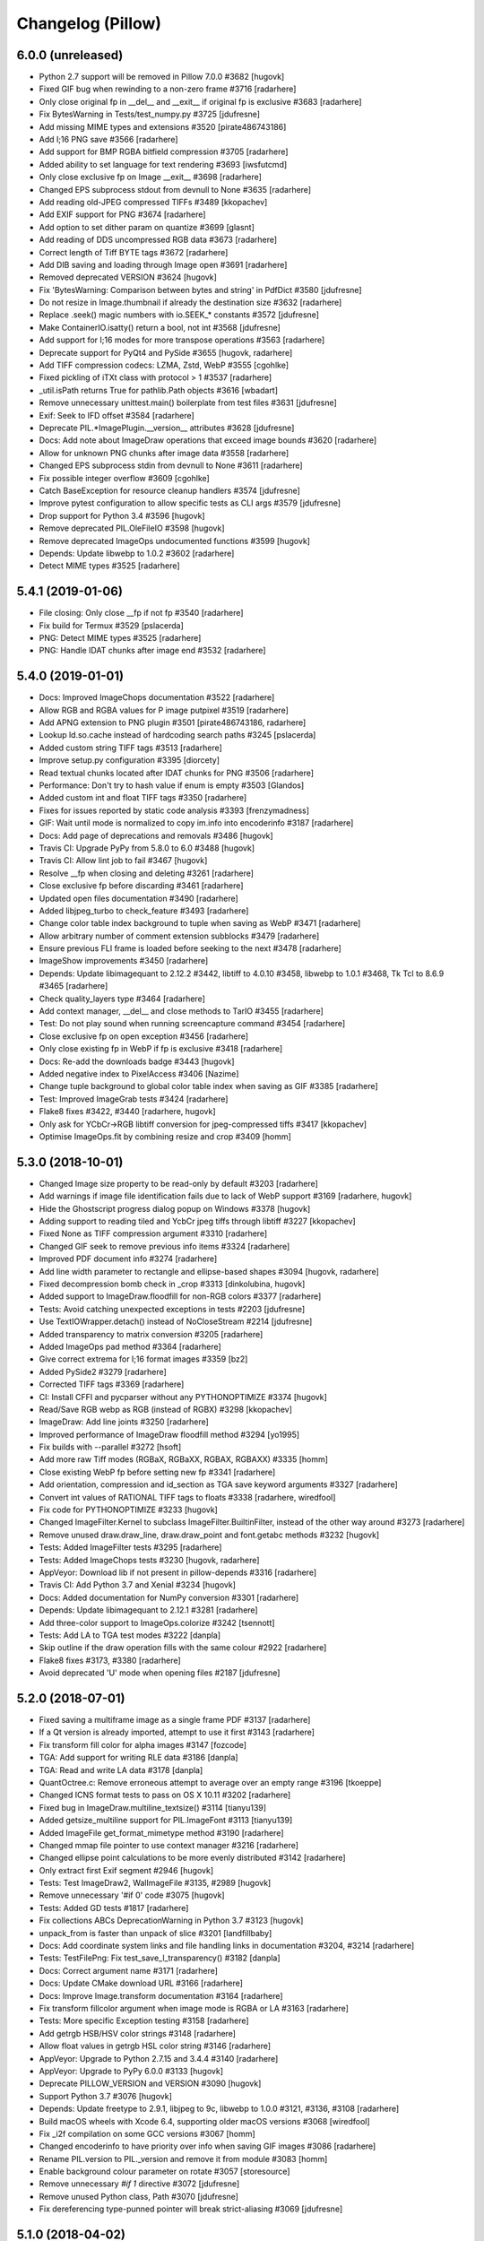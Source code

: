 
Changelog (Pillow)
==================

6.0.0 (unreleased)
------------------

- Python 2.7 support will be removed in Pillow 7.0.0 #3682
  [hugovk]

- Fixed GIF bug when rewinding to a non-zero frame #3716
  [radarhere]

- Only close original fp in __del__ and __exit__ if original fp is exclusive #3683
  [radarhere]

- Fix BytesWarning in Tests/test_numpy.py #3725
  [jdufresne]

- Add missing MIME types and extensions #3520
  [pirate486743186]

- Add I;16 PNG save #3566
  [radarhere]

- Add support for BMP RGBA bitfield compression #3705
  [radarhere]

- Added ability to set language for text rendering #3693
  [iwsfutcmd]

- Only close exclusive fp on Image __exit__ #3698
  [radarhere]

- Changed EPS subprocess stdout from devnull to None #3635
  [radarhere]

- Add reading old-JPEG compressed TIFFs #3489
  [kkopachev]

- Add EXIF support for PNG #3674
  [radarhere]

- Add option to set dither param on quantize #3699
  [glasnt]

- Add reading of DDS uncompressed RGB data #3673
  [radarhere]

- Correct length of Tiff BYTE tags #3672
  [radarhere]

- Add DIB saving and loading through Image open #3691
  [radarhere]

- Removed deprecated VERSION #3624
  [hugovk]

- Fix 'BytesWarning: Comparison between bytes and string' in PdfDict #3580
  [jdufresne]

- Do not resize in Image.thumbnail if already the destination size #3632
  [radarhere]

- Replace .seek() magic numbers with io.SEEK_* constants #3572
  [jdufresne]

- Make ContainerIO.isatty() return a bool, not int #3568
  [jdufresne]

- Add support for I;16 modes for more transpose operations #3563
  [radarhere]

- Deprecate support for PyQt4 and PySide #3655
  [hugovk, radarhere]

- Add TIFF compression codecs: LZMA, Zstd, WebP #3555
  [cgohlke]

- Fixed pickling of iTXt class with protocol > 1 #3537
  [radarhere]

- _util.isPath returns True for pathlib.Path objects #3616
  [wbadart]

- Remove unnecessary unittest.main() boilerplate from test files #3631
  [jdufresne]

- Exif: Seek to IFD offset #3584
  [radarhere]

- Deprecate PIL.*ImagePlugin.__version__ attributes #3628
  [jdufresne]

- Docs: Add note about ImageDraw operations that exceed image bounds #3620
  [radarhere]

- Allow for unknown PNG chunks after image data #3558
  [radarhere]

- Changed EPS subprocess stdin from devnull to None #3611
  [radarhere]

- Fix possible integer overflow #3609
  [cgohlke]

- Catch BaseException for resource cleanup handlers #3574
  [jdufresne]

- Improve pytest configuration to allow specific tests as CLI args #3579
  [jdufresne]

- Drop support for Python 3.4 #3596
  [hugovk]

- Remove deprecated PIL.OleFileIO #3598
  [hugovk]

- Remove deprecated ImageOps undocumented functions #3599
  [hugovk]

- Depends: Update libwebp to 1.0.2 #3602
  [radarhere]

- Detect MIME types #3525
  [radarhere]

5.4.1 (2019-01-06)
------------------

- File closing: Only close __fp if not fp #3540
  [radarhere]

- Fix build for Termux #3529
  [pslacerda]

- PNG: Detect MIME types #3525
  [radarhere]

- PNG: Handle IDAT chunks after image end #3532
  [radarhere]

5.4.0 (2019-01-01)
------------------

- Docs: Improved ImageChops documentation #3522
  [radarhere]

- Allow RGB and RGBA values for P image putpixel #3519
  [radarhere]

- Add APNG extension to PNG plugin #3501
  [pirate486743186, radarhere]

- Lookup ld.so.cache instead of hardcoding search paths #3245
  [pslacerda]

- Added custom string TIFF tags #3513
  [radarhere]

- Improve setup.py configuration #3395
  [diorcety]

- Read textual chunks located after IDAT chunks for PNG #3506
  [radarhere]

- Performance: Don't try to hash value if enum is empty #3503
  [Glandos]

- Added custom int and float TIFF tags #3350
  [radarhere]

- Fixes for issues reported by static code analysis #3393
  [frenzymadness]

- GIF: Wait until mode is normalized to copy im.info into encoderinfo #3187
  [radarhere]

- Docs: Add page of deprecations and removals #3486
  [hugovk]

- Travis CI: Upgrade PyPy from 5.8.0 to 6.0 #3488
  [hugovk]

- Travis CI: Allow lint job to fail #3467
  [hugovk]

- Resolve __fp when closing and deleting #3261
  [radarhere]

- Close exclusive fp before discarding #3461
  [radarhere]

- Updated open files documentation #3490
  [radarhere]

- Added libjpeg_turbo to check_feature #3493
  [radarhere]

- Change color table index background to tuple when saving as WebP #3471
  [radarhere]

- Allow arbitrary number of comment extension subblocks #3479
  [radarhere]

- Ensure previous FLI frame is loaded before seeking to the next #3478
  [radarhere]

- ImageShow improvements #3450
  [radarhere]

- Depends: Update libimagequant to 2.12.2 #3442, libtiff to 4.0.10 #3458, libwebp to 1.0.1 #3468, Tk Tcl to 8.6.9 #3465
  [radarhere]

- Check quality_layers type #3464
  [radarhere]

- Add context manager, __del__ and close methods to TarIO #3455
  [radarhere]

- Test: Do not play sound when running screencapture command #3454
  [radarhere]

- Close exclusive fp on open exception #3456
  [radarhere]

- Only close existing fp in WebP if fp is exclusive #3418
  [radarhere]

- Docs: Re-add the downloads badge #3443
  [hugovk]

- Added negative index to PixelAccess #3406
  [Nazime]

- Change tuple background to global color table index when saving as GIF #3385
  [radarhere]

- Test: Improved ImageGrab tests #3424
  [radarhere]

- Flake8 fixes #3422, #3440
  [radarhere, hugovk]

- Only ask for YCbCr->RGB libtiff conversion for jpeg-compressed tiffs #3417
  [kkopachev]

- Optimise ImageOps.fit by combining resize and crop #3409
  [homm]

5.3.0 (2018-10-01)
------------------

- Changed Image size property to be read-only by default #3203
  [radarhere]

- Add warnings if image file identification fails due to lack of WebP support #3169
  [radarhere, hugovk]

- Hide the Ghostscript progress dialog popup on Windows #3378
  [hugovk]

- Adding support to reading tiled and YcbCr jpeg tiffs through libtiff #3227
  [kkopachev]

- Fixed None as TIFF compression argument #3310
  [radarhere]

- Changed GIF seek to remove previous info items #3324
  [radarhere]

- Improved PDF document info #3274
  [radarhere]

- Add line width parameter to rectangle and ellipse-based shapes #3094
  [hugovk, radarhere]

- Fixed decompression bomb check in _crop #3313
  [dinkolubina, hugovk]

- Added support to ImageDraw.floodfill for non-RGB colors #3377
  [radarhere]

- Tests: Avoid catching unexpected exceptions in tests #2203
  [jdufresne]

- Use TextIOWrapper.detach() instead of NoCloseStream #2214
  [jdufresne]

- Added transparency to matrix conversion #3205
  [radarhere]

- Added ImageOps pad method #3364
  [radarhere]

- Give correct extrema for I;16 format images #3359
  [bz2]

- Added PySide2 #3279
  [radarhere]

- Corrected TIFF tags #3369
  [radarhere]

- CI: Install CFFI and pycparser without any PYTHONOPTIMIZE #3374
  [hugovk]

- Read/Save RGB webp as RGB (instead of RGBX) #3298
  [kkopachev]

- ImageDraw: Add line joints #3250
  [radarhere]

- Improved performance of ImageDraw floodfill method #3294
  [yo1995]

- Fix builds with --parallel #3272
  [hsoft]

- Add more raw Tiff modes (RGBaX, RGBaXX, RGBAX, RGBAXX) #3335
  [homm]

- Close existing WebP fp before setting new fp #3341
  [radarhere]

- Add orientation, compression and id_section as TGA save keyword arguments #3327
  [radarhere]

- Convert int values of RATIONAL TIFF tags to floats #3338
  [radarhere, wiredfool]

- Fix code for PYTHONOPTIMIZE #3233
  [hugovk]

- Changed ImageFilter.Kernel to subclass ImageFilter.BuiltinFilter, instead of the other way around #3273
  [radarhere]

- Remove unused draw.draw_line, draw.draw_point and font.getabc methods #3232
  [hugovk]

- Tests: Added ImageFilter tests #3295
  [radarhere]

- Tests: Added ImageChops tests #3230
  [hugovk, radarhere]

- AppVeyor: Download lib if not present in pillow-depends #3316
  [radarhere]

- Travis CI: Add Python 3.7 and Xenial #3234
  [hugovk]

- Docs: Added documentation for NumPy conversion #3301
  [radarhere]

- Depends: Update libimagequant to 2.12.1 #3281
  [radarhere]

- Add three-color support to ImageOps.colorize #3242
  [tsennott]

- Tests: Add LA to TGA test modes #3222
  [danpla]

- Skip outline if the draw operation fills with the same colour #2922
  [radarhere]

- Flake8 fixes #3173, #3380
  [radarhere]

- Avoid deprecated 'U' mode when opening files #2187
  [jdufresne]

5.2.0 (2018-07-01)
------------------

- Fixed saving a multiframe image as a single frame PDF #3137
  [radarhere]

- If a Qt version is already imported, attempt to use it first #3143
  [radarhere]

- Fix transform fill color for alpha images #3147
  [fozcode]

- TGA: Add support for writing RLE data #3186
  [danpla]

- TGA: Read and write LA data #3178
  [danpla]

- QuantOctree.c: Remove erroneous attempt to average over an empty range #3196
  [tkoeppe]

- Changed ICNS format tests to pass on OS X 10.11 #3202
  [radarhere]

- Fixed bug in ImageDraw.multiline_textsize() #3114
  [tianyu139]

- Added getsize_multiline support for PIL.ImageFont #3113
  [tianyu139]

- Added ImageFile get_format_mimetype method #3190
  [radarhere]

- Changed mmap file pointer to use context manager #3216
  [radarhere]

- Changed ellipse point calculations to be more evenly distributed #3142
  [radarhere]

- Only extract first Exif segment #2946
  [hugovk]

- Tests: Test ImageDraw2, WalImageFile #3135, #2989
  [hugovk]

- Remove unnecessary '#if 0' code #3075
  [hugovk]

- Tests: Added GD tests #1817
  [radarhere]

- Fix collections ABCs DeprecationWarning in Python 3.7 #3123
  [hugovk]

- unpack_from is faster than unpack of slice #3201
  [landfillbaby]

- Docs: Add coordinate system links and file handling links in documentation #3204, #3214
  [radarhere]

- Tests: TestFilePng: Fix test_save_l_transparency() #3182
  [danpla]

- Docs: Correct argument name #3171
  [radarhere]

- Docs: Update CMake download URL #3166
  [radarhere]

- Docs: Improve Image.transform documentation #3164
  [radarhere]

- Fix transform fillcolor argument when image mode is RGBA or LA #3163
  [radarhere]

- Tests: More specific Exception testing #3158
  [radarhere]

- Add getrgb HSB/HSV color strings #3148
  [radarhere]

- Allow float values in getrgb HSL color string #3146
  [radarhere]

- AppVeyor: Upgrade to Python 2.7.15 and 3.4.4 #3140
  [radarhere]

- AppVeyor: Upgrade to PyPy 6.0.0 #3133
  [hugovk]

- Deprecate PILLOW_VERSION and VERSION #3090
  [hugovk]

- Support Python 3.7 #3076
  [hugovk]

- Depends: Update freetype to 2.9.1, libjpeg to 9c, libwebp to 1.0.0 #3121, #3136, #3108
  [radarhere]

- Build macOS wheels with Xcode 6.4, supporting older macOS versions #3068
  [wiredfool]

- Fix _i2f compilation on some GCC versions #3067
  [homm]

- Changed encoderinfo to have priority over info when saving GIF images #3086
  [radarhere]

- Rename PIL.version to PIL._version and remove it from module #3083
  [homm]

- Enable background colour parameter on rotate #3057
  [storesource]

- Remove unnecessary `#if 1` directive #3072
  [jdufresne]

- Remove unused Python class, Path #3070
  [jdufresne]

- Fix dereferencing type-punned pointer will break strict-aliasing #3069
  [jdufresne]

5.1.0 (2018-04-02)
------------------

- Close fp before return in ImagingSavePPM #3061
  [kathryndavies]

- Added documentation for ICNS append_images #3051
  [radarhere]

- Docs: Move intro text below its header #3021
  [hugovk]

- CI: Rename appveyor.yml as .appveyor.yml #2978
  [hugovk]

- Fix TypeError for JPEG2000 parser feed #3042
  [hugovk]

- Certain corrupted jpegs can result in no data read #3023
  [kkopachev]

- Add support for BLP file format #3007
  [jleclanche]

- Simplify version checks #2998
  [hugovk]

- Fix "invalid escape sequence" warning on Python 3.6+ #2996
  [timgraham]

- Allow append_images to set .icns scaled images #3005
  [radarhere]

- Support appending to existing PDFs #2965
  [vashek]

- Fix and improve efficient saving of ICNS on macOS #3004
  [radarhere]

- Build: Enable pip cache in AppVeyor build #3009
  [thijstriemstra]

- Trim trailing whitespace #2985
  [Metallicow]

- Docs: Correct reference to Image.new method #3000
  [radarhere]

- Rearrange ImageFilter classes into alphabetical order #2990
  [radarhere]

- Test: Remove duplicate line #2983
  [radarhere]

- Build: Update AppVeyor PyPy version #3003
  [radarhere]

- Tiff: Open 8 bit Tiffs with 5 or 6 channels, discarding extra channels #2938
  [homm]

- Readme: Added Twitter badge #2930
  [hugovk]

- Removed __main__ code from ImageCms #2942
  [radarhere]

- Test: Changed assert statements to unittest calls #2961
  [radarhere]

- Depends: Update libimagequant to 2.11.10, raqm to 0.5.0, freetype to 2.9 #3036, #3017, #2957
  [radarhere]

- Remove _imaging.crc32 in favor of builtin Python crc32 implementation #2935
  [wiredfool]

- Move Tk directory to src directory #2928
  [hugovk]

- Enable pip cache in Travis CI #2933
  [jdufresne]

- Remove unused and duplicate imports #2927
  [radarhere]

- Docs: Changed documentation references to 2.x to 2.7 #2921
  [radarhere]

- Fix memory leak when opening webp files #2974
  [wiredfool]

- Setup: Fix "TypeError: 'NoneType' object is not iterable" for PPC and CRUX #2951
  [hugovk]

- Setup: Add libdirs for ppc64le and armv7l #2968
  [nehaljwani]

5.0.0 (2018-01-01)
------------------

- Docs: Added docstrings from documentation #2914
  [radarhere]

- Test: Switch from nose to pytest #2815
  [hugovk]

- Rework Source directory layout, preventing accidental import of PIL. #2911
  [wiredfool]

- Dynamically link libraqm #2753
  [wiredfool]

- Removed scripts directory #2901
  [wiredfool]

- TIFF: Run all compressed tiffs through libtiff decoder #2899
  [wiredfool]

- GIF: Add disposal option when saving GIFs #2902
  [linnil1, wiredfool]

- EPS: Allow for an empty line in EPS header data #2903
  [radarhere]

- PNG: Add support for sRGB and cHRM chunks, permit sRGB when no iCCP chunk present #2898
  [wiredfool]

- Dependencies: Update Tk Tcl to 8.6.8 #2905
  [radarhere]

- Decompression bomb error now raised for images 2x larger than a decompression bomb warning #2583
  [wiredfool]

- Test: avoid random failure in test_effect_noise #2894
  [hugovk]

- Increased epsilon for test_file_eps.py:test_showpage due to Arch update. #2896
  [wiredfool]

- Removed check parameter from _save in BmpImagePlugin, PngImagePlugin, ImImagePlugin, PalmImagePlugin, and PcxImagePlugin. #2873
  [radarhere]

- Make PngImagePlugin.add_text() zip argument type bool #2890
  [jdufresne]

- Depends: Updated libwebp to 0.6.1 #2880
  [radarhere]

- Remove unnecessary bool() calls in Image.registered_extensions and skipKnownBadTests #2891
  [jdufresne]

- Fix count of BITSPERSAMPLE items in broken TIFF files #2883
  [homm]

- Fillcolor parameter for Image.Transform #2852
  [wiredfool]

- Test: Display differences for test failures #2862
  [wiredfool]

- Added executable flag to file with shebang line #2884
  [radarhere]

- Setup: Specify compatible Python versions for pip #2877
  [hugovk]

- Dependencies: Updated libimagequant to 2.11.4 #2878
  [radarhere]

- Setup: Warn if trying to install for Py3.7 on Windows #2855
  [hugovk]

- Doc: Fonts can be loaded from a file-like object, not just filename #2861
  [robin-norwood]

- Add eog support for Ubuntu Image Viewer #2864
  [NafisFaysal]

- Test: Test on 3.7-dev on Travis CI #2870
  [hugovk]

- Dependencies: Update libtiff to 4.0.9 #2871
  [radarhere]

- Setup: Replace deprecated platform.dist with file existence check #2869
  [wiredfool]

- Build: Fix setup.py on Debian #2853
  [wiredfool]

- Docs: Correct error in ImageDraw documentation #2858
  [meribold]

- Test: Drop Ubuntu Precise, Fedora 24, Fedora 25, add Fedora 27, Centos 7, Amazon v2 CI Support #2854, #2843, #2895, #2897
  [wiredfool]

- Dependencies: Updated libimagequant to 2.11.3 #2849
  [radarhere]

- Test: Fix test_image.py to use tempfile #2841
  [radarhere]

- Replace PIL.OleFileIO deprecation warning with descriptive ImportError #2833
  [hugovk]

- WebP: Add support for animated WebP files #2761
  [jd20]

- PDF: Set encoderinfo for images when saving multi-page PDF. Fixes #2804. #2805
  [ixio]

- Allow the olefile dependency to be optional #2789
  [jdufresne]

- GIF: Permit LZW code lengths up to 12 bits in GIF decode #2813
  [wiredfool]

- Fix unterminated string and unchecked exception in _font_text_asBytes. #2825
  [wiredfool]

- PPM: Use fixed list of whitespace, rather relying on locale, fixes #272. #2831
  [markmiscavage]

- Added support for generators when using append_images #2829, #2835
  [radarhere]

- Doc: Correct PixelAccess.rst #2824
  [hasahmed]

- Depends: Update raqm to 0.3.0 #2822
  [radarhere]

- Docs: Link to maintained version of aggdraw #2809
  [hugovk]

- Include license file in the generated wheel packages #2801
  [jdufresne]

- Depends: Update openjpeg to 2.3.0 #2791
  [radarhere]

- Add option to Makefile to build and install with C coverage #2781
  [hugovk]

- Add context manager support to ImageFile.Parser and PngImagePlugin.ChunkStream #2793
  [radarhere]

- ImageDraw.textsize: fix zero length error #2788
  [wiredfool, hugovk]

4.3.0 (2017-10-02)
------------------

- Fix warning on pointer cast in isblock #2775, #2778
  [cgohlke]

- Doc: Added macOS High Sierra tested Pillow version #2777
  [radarhere]

- Use correct Windows handle type on 64 bit in imagingcms  #2774
  [cgohlke]

- 64 Bit Windows fix for block storage #2773
  [cgohlke]

- Fix "expression result unused" warning #2764
  [radarhere]

- Add 16bit Read/Write and RLE read support to SgiImageFile #2769
  [jbltx, wiredfool]

- Block & array hybrid storage #2738
  [homm]

- Common seek frame position check #1849
  [radarhere]

- Doc: Add note about aspect ratio to Image thumbnail script #2281
  [wilsonge]

- Fix ValueError: invalid version number '1.0.0rc1' in scipy release candidate #2771
  [cgohlke]

- Unfreeze requirements.txt #2766
  [hugovk]

- Test: ResourceWarning tests #2756
  [hugovk]

- Use n_frames to determine is_animated if possible #2315
  [radarhere]

- Doc: Corrected parameters in documentation #2768
  [radarhere]

- Avoid unnecessary Image operations #1891
  [radarhere]

- Added register_extensions method #1860
  [radarhere]

- Fix TIFF support for I;16S, I;16BS, and I;32BS rawmodes #2748
  [wiredfool]

- Fixed doc syntax in ImageDraw #2752
  [radarhere]

- Fixed support for building on Windows/msys2. Added Appveyor CI coverage for python3 on msys2 #2746
  [wiredfool]

- Fix ValueError in Exif/Tiff IFD #2719
  [wiredfool]

- Use pathlib2 for Path objects on Python < 3.4 #2291
  [asergi]

- Export only required properties in unsafe_ptrs #2740
  [homm]

- Alpha composite fixes #2709
  [homm]

- Faster Transpose operations, added 'Transverse' option #2730
  [homm]

- Deprecate ImageOps undocumented functions gaussian_blur, gblur, unsharp_mask, usm and box_blur in favor of ImageFilter implementations #2735
  [homm]

- Dependencies: Updated freetype to 2.8.1 #2741
  [radarhere]

- Bug: Player skipped first image #2742
  [radarhere]

- Faster filter operations for Kernel, Gaussian, and Unsharp Mask filters #2679
  [homm]

- EPS: Add showpage to force rendering of some EPS images #2636
  [kaplun]

- DOC: Fix type of palette parameter in Image.quantize. #2703
  [kkopachev]

- DOC: Fix Ico docs to match code #2712
  [hugovk]

- Added file pointer save to SpiderImagePlugin #2647
  [radarhere]

- Add targa version 2 footer #2713
  [jhultgre]

- Removed redundant lines #2714
  [radarhere]

- Travis CI: Use default pypy/pypy3 #2721
  [hugovk]

- Fix for SystemError when rendering an empty string, added in 4.2.0 #2706
  [wiredfool]

- Fix for memory leaks in font handling added in 4.2.0 #2634
  [wiredfool]

- Tests:  cleanup, more tests. Fixed WMF save handler #2689
  [radarhere]

- Removed debugging interface for Image.core.grabclipboard #2708
  [radarhere]

- Doc syntax fix #2710
  [radarhere]

- Faster packing and unpacking for RGB, LA, and related storage modes #2693
  [homm]

- Use RGBX rawmode for RGB JPEG images where possible #1989
  [homm]

- Remove palettes from non-palette modes in _new #2704
  [wiredfool]

- Delete transparency info when convert'ing RGB/L to RGBA #2633
  [olt]

- Code tweaks to ease type annotations #2687
  [neiljp]

- Fixed incorrect use of 's#' to byteslike object #2691
  [wiredfool]

- Fix JPEG subsampling labels for subsampling=2  #2698
  [homm]

- Region of interest (box) for resampling #2254
  [homm]

- Basic support for Termux (android) in setup.py #2684
  [wiredfool]

- Bug: Fix Image.fromarray for numpy.bool type. #2683
  [wiredfool]

- CI: Add Fedora 24 and 26 to Docker tests
  [wiredfool]

- JPEG: Fix ZeroDivisionError when EXIF contains invalid DPI (0/0). #2667
  [vytisb]

- Depends: Updated openjpeg to 2.2.0 #2669
  [radarhere]

- Depends: Updated Tk Tcl to 8.6.7 #2668
  [radarhere]

- Depends: Updated libimagequant to 2.10.2 #2660
  [radarhere]

- Test: Added test for ImImagePlugin tell() #2675
  [radarhere]

- Test: Additional tests for SGIImagePlugin #2659
  [radarhere]

- New Image.getchannel method #2661
  [homm]

- Remove unused im.copy2 and core.copy methods #2657
  [homm]

- Fast Image.merge() #2677
  [homm]

- Fast Image.split() #2676
  [homm]

- Fast image allocation #2655
  [homm]

- Storage cleanup #2654
  [homm]

- FLI: Use frame count from FLI header #2674
  [radarhere]

- Test: Test animated FLI file #2650
  [hugovk]

- Bug: Fixed uninitialized memory in bc5 decoding #2648
  [ifeherva]

- Moved SgiImagePlugin save error to before the start of write operations #2646
  [radarhere]

- Move createfontdatachunk.py so isn't installed globally #2645
  [hugovk]

- Bug: Fix unexpected keyword argument 'align' #2641
  [hugovk]

- Add newlines to error message for clarity #2640
  [hugovk]

- Docs: Updated redirected URL #2637
  [radarhere]

- Bug: Fix JPEG DPI when EXIF is invalid #2632
  [wiredfool]

- Bug: Fix for font getsize on empty string #2624
  [radarhere]

- Docs: Improved ImageDraw documentation #2626
  [radarhere]

- Docs: Corrected alpha_composite args documentation #2627
  [radarhere]

- Docs: added the description of the filename attribute to images.rst #2621
  [dasdachs]

- Dependencies: Updated libimagequant to 2.10.1 #2616
  [radarhere]

- PDF: Renamed parameter to not shadow built-in dict #2612
  [kijeong]

4.2.1 (2017-07-06)
------------------

- CI: Fix version specification and test on CI for PyPy/Windows #2608
  [wiredfool]

4.2.0 (2017-07-01)
------------------

- Doc: Clarified Image.save:append_images documentation #2604
  [radarhere]

- CI: Amazon Linux and Centos6 docker images added to Travis CI #2585
  [wiredfool]

- Image.alpha_composite added #2595
  [wiredfool]

- Complex Text Support #2576
  [ShamsaHamed, Fahad-Alsaidi, wiredfool]

- Added threshold parameter to ImageDraw.floodfill #2599
  [nediamond]

- Added dBATCH parameter to ghostscript command #2588
  [radarhere]

- JPEG: Adjust buffer size when icc_profile > MAXBLOCK #2596
  [Darou]

- Specify Pillow Version in one place #2517
  [wiredfool]

- CI: Change the owner of the TRAVIS_BUILD_DIR, fixing broken docker runs #2587
  [wiredfool]

- Fix truncated PNG loading for some images, Fix memory leak on truncated PNG images. #2541, #2598
  [homm]

- Add decompression bomb check to Image.crop #2410
  [wiredfool]

- ImageFile: Ensure that the `err_code` variable is initialized in case of exception. #2363
  [alexkiro]

- Tiff: Support append_images for saving multipage TIFFs #2406
  [blochl]

- Doc: Clarify that draft is only implemented for JPEG and PCD #2409
  [wiredfool]

- Test: MicImagePlugin #2447
  [hugovk]

- Use round() instead of floor() to eliminate zero coefficients in resample #2558
  [homm]

- Remove deprecated code #2549
  [hugovk]

- Added append_images to PDF saving #2526
  [radarhere]

- Remove unused function core image function new_array #2548
  [hugovk]

- Remove unnecessary calls to dict.keys() #2551
  [jdufresne]

- Add more ImageDraw.py tests and remove unused Draw.c code #2533
  [hugovk]

- Test: More tests for ImageMorph #2554
  [hugovk]

- Test: McIDAS area file #2552
  [radarhere]

- Update Feature Detection #2520
  [wiredfool]

- CI: Update pypy on Travis CI #2573
  [hugovk]

- ImageMorph: Fix wrong expected size of MRLs read from disk #2561
  [dov]

- Docs: Update install docs for FreeBSD #2546
  [wiredfool]

- Build: Ignore OpenJpeg 1.5 on FreeBSD #2544
  [melvyn-sopacua]

- Remove 'not yet implemented' methods from PIL 1.1.4 #2538
  [hugovk]

- Dependencies: Update FreeType to 2.8, LibTIFF to 4.0.8 and libimagequant to 2.9.1 #2535 #2537 #2540
  [radarhere]

- Raise TypeError and not also UnboundLocalError in ImageFile.Parser() #2525
  [joshblum]

- Test: Use Codecov for coverage #2528
  [hugovk]

- Use PNG for Image.show() #2527
  [HinTak, wiredfool]

- Remove WITH_DEBUG compilation flag #2522
  [wiredfool]

- Fix return value on parameter parse error in _webp.c #2521
  [adw1n]

- Set executable flag on scripts with shebang line #2295
  [radarhere]

- Flake8 #2460
  [radarhere]

- Doc: Release Process Changes #2516
  [wiredfool]

- CI: Added region for s3 deployment on appveyor #2515
  [wiredfool]

- Doc: Updated references to point to existing files #2507
  [radarhere]

- Return copy on Image crop if crop dimensions match the image #2471
  [radarhere]

- Test: Optimize CI speed #2464, #2466
  [hugovk]

4.1.1 (2017-04-28)
------------------

- Undef PySlice_GetIndicesEx, see https://bugs.python.org/issue29943 #2493
  [cgohlke]

- Fix for file with DPI in EXIF but not metadata, and XResolution is an int rather than tuple #2484
  [hugovk]

- Docs: Removed broken download counter badge #2487
  [hugovk]

- Docs: Fixed rst syntax error #2477
  [thebjorn]

4.1.0 (2017-04-03)
------------------

- Close files after loading if possible #2330
  [homm, wiredfool]

- Fix Image Access to be reloadable when embedding the Python interpreter #2296
  [wiredfool, cgohlke]

- Fetch DPI from EXIF if not specified in JPEG header #2449, #2472
  [hugovk]

- Removed winbuild checksum verification #2468
  [radarhere]

- Git: Set ContainerIO test file as binary #2469
  [cgohlke]

- Remove superfluous import of FixTk #2455
  [cgohlke)

- Fix import of tkinter/Tkinter #2456
  [cgohlke)

- Pure Python Decoders, including Python decoder to fix for MSP images #1938
  [wiredfool, hugovk]

- Reorganized GifImagePlugin, fixes #2314.  #2374
  [radarhere, wiredfool]

- Doc: Reordered operating systems in Compatibility Matrix #2436
  [radarhere]

- Test: Additional tests for BufrStub, Eps, Container, GribStub, IPTC, Wmf, XVThumb, ImageDraw, ImageMorph, ImageShow #2425
  [radarhere]

- Health fixes #2437
  [radarhere]

- Test: Correctness tests ContainerIO, XVThumbImagePlugin, BufrStubImagePlugin, GribStubImagePlugin, FitsStubImagePlugin, Hdf5StubImagePlugin, PixarImageFile, PsdImageFile #2443, #2442, #2441, #2440, #2431, #2430, #2428, #2427
  [hugovk]

- Remove unused imports #1822
  [radarhere]

- Replaced KeyError catch with dictionary get method #2424
  [radarhere]

- Test: Removed unrunnable code in test_image_toqimage #2415
  [hugovk]

- Removed use of spaces in TIFF kwargs names, deprecated in 2.7 #1390
  [radarhere]

- Removed deprecated ImageDraw setink, setfill, setfont methods #2220
  [jdufresne]

- Send unwanted subprocess output to /dev/null #2253
  [jdufresne]

- Fix division by zero when creating 0x0 image from numpy array #2419
  [hugovk]

- Test: Added matrix convert tests #2381
  [hugovk]

- Replaced broken URL to partners.adobe.com #2413
  [radarhere]

- Removed unused private functions in setup.py and build_dep.py #2414
  [radarhere]

- Test: Fixed Qt tests for QT5 and saving 1 bit PNG #2394
  [wiredfool]

- Test: docker builds for Arch and Debian Stretch #2394
  [wiredfool]

- Updated libwebp to 0.6.0 on appveyor #2395
  [radarhere]

- More explicit error message when saving to a file with invalid extension #2399
  [ces42]

- Docs: Update some http urls to https #2403
  [hugovk]

- Preserve aux/alpha channels when performing Imagecms transforms #2355
  [gunjambi]

- Test linear and radial gradient effects #2382
  [hugovk]

- Test ImageDraw.Outline and and ImageDraw.Shape #2389
  [hugovk]

- Added PySide to ImageQt documentation #2392
  [radarhere]

- BUG: Empty image mode no longer causes a crash #2380
  [evalapply]

- Exclude .travis and contents from manifest #2386
  [radarhere]

- Remove 'MIT-like' from license #2145
  [wiredfool]

- Tests: Add tests for several Image operations #2379
  [radarhere]

- PNG: Moved iCCP chunk before PLTE chunk when saving as PNG, restricted chunks known value/ordering #2347
  [radarhere]

- Default to inch-interpretation for missing ResolutionUnit in TiffImagePlugin #2365
  [lambdafu]

- Bug: Fixed segfault when using ImagingTk on pypy Issue #2376, #2359.
  [wiredfool]

- Bug: Fixed Integer overflow using ImagingTk on 32 bit platforms #2359
  [wiredfool, QuLogic]

- Tests: Added docker images for testing alternate platforms. See also https://github.com/python-pillow/docker-images. #2368
  [wiredfool]

- Removed PIL 1.0 era TK readme that concerns Windows 95/NT #2360
  [wiredfool]

- Prevent `nose -v` printing docstrings #2369
  [hugovk]

- Replaced absolute PIL imports with relative imports #2349
  [radarhere]

- Added context managers for file handling #2307
  [radarhere]

- Expose registered file extensions in Image #2343
  [iggomez, radarhere]

- Make mode descriptor cache initialization thread-safe. #2351
  [gunjambi]

- Updated Windows test dependencies: Freetype 2.7.1, zlib 1.2.11 #2331, #2332, #2357
  [radarhere]

- Followed upstream pngquant packaging reorg to libimagquant #2354
  [radarhere]

- Fix invalid string escapes #2352
  [hugovk]

- Add test for crop operation with no argument #2333
  [radarhere]

4.0.0 (2017-01-01)
------------------

- Refactor out postprocessing hack to load_end in PcdImageFile
  [wiredfool]

- Add center and translate option to Image.rotate. #2328
  [lambdafu]

- Test: Relax WMF test condition, fixes #2323.  #2327
  [wiredfool]

- Allow 0 size images, Fixes #2259, Reverts to pre-3.4 behavior.  #2262
  [wiredfool]

- SGI: Save uncompressed SGI/BW/RGB/RGBA files #2325
  [jbltx]

- Depends: Updated pngquant to 2.8.2 #2319
  [radarhere]

- Test: Added correctness tests for opening SGI images #2324
  [wiredfool]

- Allow passing a list or tuple of individual frame durations when saving a GIF #2298
  [Xdynix]

- Unified different GIF optimize conditions #2196
  [radarhere]

- Build: Refactor dependency installation #2305
  [hugovk]

- Test: Add python 3.6 to travis, tox #2304
  [hugovk]

- Test: Fix coveralls coverage for Python+C #2300
  [hugovk]

- Remove executable bit and shebang from OleFileIO.py #2308
  [jwilk, radarhere]

- PyPy: Buffer interface workaround #2294
  [wiredfool]

- Test: Switch to Ubuntu Trusty 14.04 on Travis CI #2294

- Remove vendored version of olefile Python package in favor of upstream #2199
  [jdufresne]

- Updated comments to use print as a function #2234
  [radarhere]

- Set executable flag on selftest.py, setup.py and added shebang line #2282, #2277
  [radarhere, homm]

- Test: Increase epsilon for FreeType 2.7 as rendering is slightly different. #2286
  [hugovk]

- Test: Faster assert_image_similar #2279
  [homm]

- Removed depreciated internal "stretch" method #2276
  [homm]

- Removed the handles_eof flag in decode.c #2223
  [wiredfool]

- Tiff: Fix for writing Tiff to BytesIO using libtiff #2263
  [wiredfool]

- Doc: Design docs #2269
  [wiredfool]

- Test: Move tests requiring libtiff to test_file_libtiff #2273
  [wiredfool]

- Update Maxblock heuristic #2275
  [wiredfool]

- Fix for 2-bit palette corruption #2274
  [pdknsk, wiredfool]

- Tiff: Update info.icc_profile when using libtiff reader. #2193
  [lambdafu]

- Test: Fix bug in test_ifd_rational_save when libtiff is not available #2270
  [ChristopherHogan]

- ICO: Only save relevant sizes #2267
  [hugovk]

- ICO: Allow saving .ico files of 256x256 instead of 255x255 #2265
  [hugovk]

- Fix TIFFImagePlugin ICC color profile saving. #2087
  [cskau]

- Doc: Improved description of ImageOps.deform resample parameter #2256
  [radarhere]

- EMF: support negative bounding box coordinates #2249
  [glexey]

- Close file if opened in WalImageFile #2216
  [radarhere]

- Use Image._new() instead of _makeself() #2248
  [homm]

- SunImagePlugin fixes #2241
  [wiredfool]

- Use minimal scale for jpeg drafts #2240
  [homm]

- Updated dependency scripts to use FreeType 2.7, OpenJpeg 2.1.2, WebP 0.5.2 and Tcl/Tk 8.6.6 #2235, #2236, #2237, #2290, #2302
  [radarhere]

- Fix "invalid escape sequence" bytestring warnings in Python 3.6 #2186
  [timgraham]

- Removed support for Python 2.6 and Python 3.2 #2192
  [jdufresne]

- Setup: Raise custom exceptions when required/requested dependencies are not found #2213
  [wiredfool]

- Use a context manager in FontFile.save() to ensure file is always closed #2226
  [jdufresne]

- Fixed bug in saving to fp-objects in Python >= 3.4 #2227
  [radarhere]

- Use a context manager in ImageFont._load_pilfont() to ensure file is always closed #2232
  [jdufresne]

- Use generator expressions instead of list comprehension #2225
  [jdufresne]

- Close file after reading in ImagePalette.load() #2215
  [jdufresne]

- Changed behaviour of default box argument for paste method to match docs #2211
  [radarhere]

- Add support for another BMP bitfield #2221
  [jmerdich]

- Added missing top-level test __main__ #2222
  [radarhere]

- Replaced range(len()) #2197
  [radarhere]

- Fix for ImageQt Segfault, fixes #1370 #2182
  [wiredfool]

- Setup: Close file in setup.py after finished reading #2208
  [jdufresne]

- Setup: optionally use pkg-config (when present) to detect dependencies #2074
  [garbas]

- Search for tkinter first in builtins #2210
  [matthew-brett]

- Tests: Replace try/except/fail pattern with TestCase.assertRaises() #2200
  [jdufresne]

- Tests: Remove unused, open files at top level of tests #2188
  [jdufresne]

- Replace type() equality checks with isinstance #2184
  [jdufresne]

- Doc: Move ICO out of the list of read-only file formats #2180
  [alexwlchan]

- Doc: Fix formatting, too-short title underlines and malformed table #2175
  [hugovk]

- Fix BytesWarnings #2172
  [jdufresne]

- Use Integer division to eliminate deprecation warning. #2168
  [mastermatt]

- Doc: Update compatibility matrix
  [daavve, wiredfool]


3.4.2 (2016-10-18)
------------------

- Fix Resample coefficient calculation #2162
  [homm]


3.4.1 (2016-10-04)
------------------

- Allow lists as arguments for Image.new() #2149
  [homm]

- Fix fix for map.c overflow #2151  (also in 3.3.3)
  [wiredfool]

3.4.0 (2016-10-03)
------------------

- Removed Image.core.open_ppm, added negative image size checks in Image.py. #2146
  [wiredfool]

- Windows build: fetch dependencies from pillow-depends #2095
  [hugovk]

- Add TIFF save_all writer. #2140
  [lambdafu, vashek]

- Move libtiff fd duplication to _load_libtiff #2141
  [sekrause]

- Speed up GIF save optimization step, fixes #2093. #2133
  [wiredfool]

- Fix for ImageCms Segfault, Issue #2037. #2131
  [wiredfool]

- Make Image.crop an immediate operation, not lazy. #2138
  [wiredfool]

- Skip empty values in ImageFileDirectory #2024
  [homm]

- Force reloading palette when using mmap in ImageFile. #2139
  [lambdafu]

- Fix "invalid escape sequence" warning in Python 3.6 #2136
  [timgraham]

- Update documentation about drafts #2137
  [radarhere]

- Converted documentation parameter format, comments to docstrings #2021
  [radarhere]

- Fixed typos #2128 #2142
  [radarhere]

- Renamed references to OS X to macOS #2125 2130
  [radarhere]

- Use truth value when checking for progressive and optimize option on save #2115, #2129
  [radarhere]

- Convert DPI to ints when saving as JPEG #2102
  [radarhere]

- Added append_images parameter to GIF saving #2103
  [radarhere]

- Speedup paste with masks up to 80% #2015
  [homm]

- Rewrite DDS decoders in C, add DXT3 and BC7 decoders #2068
  [Mischanix]

- Fix PyArg_ParseTuple format in getink() #2070
  [arjennienhuis]

- Fix saving originally missing TIFF tags. #2111
  [anntzer]

- Allow pathlib.Path in Image.open on Python 2.7 #2110
  [patricksnape]

- Use modern base64 interface over deprecated #2121
  [hugovk]

- ImageColor.getrgb hexadecimal RGBA #2114
  [homm]

- Test fix for bigendian machines #2092
  [wiredfool]

- Resampling lookups, trailing empty coefficients, precision #2008
  [homm]

- Add (un)packing between RGBA and BGRa #2057
  [arjennienhuis]

- Added return for J2k (and fpx) Load to return a pixel access object #2061
  [wiredfool]

- Skip failing numpy tests on Pypy <= 5.3.1 #2090
  [arjennienhuis]

- Show warning when trying to save RGBA image as JPEG #2010
  [homm]

- Respect pixel centers during transform #2022
  [homm]

- TOC for supported file formats #2056
  [polarize]

- Fix conversion of bit images to numpy arrays Fixes #350, #2058
  [matthew-brett]

- Add ImageOps.scale to expand or contract a PIL image by a factor #2011
  [vlmath]

- Flake8 fixes #2050
  [hugovk]

- Updated freetype to 2.6.5 on Appveyor builds #2035
  [radarhere]

- PCX encoder fixes #2023, pr #2041
  [homm]

- Docs: Windows console prompts are > #2031
  [techtonik]

- Expose Pillow package version as PIL.__version__ #2027
  [techtonik]

- Add Box and Hamming filters for resampling #1959
  [homm]

- Retain a reference to core image object in PyAccess #2009
  [homm]

3.3.3 (2016-10-04)
------------------

- Fix fix for map.c overflow #2151
  [wiredfool]

3.3.2 (2016-10-03)
------------------

- Fix negative image sizes in Storage.c #2146
  [wiredfool]

- Fix integer overflow in map.c #2146
  [wiredfool]

3.3.1 (2016-08-18)
------------------

- Fix C90 compilation error for Tcl / Tk rewrite #2033
  [matthew-brett]

- Fix image loading when rotating by 0 deg #2052
  [homm]

3.3.0 (2016-07-01)
------------------

- Fixed enums for Resolution Unit and Predictor in TiffTags.py #1998
  [wiredfool]

- Fix issue converting P mode to LA #1986
  [didrix]

- Moved test_j2k_overflow to check_j2k_overflow, prevent DOS of our 32bit testing machines #1995
  [wiredfool]

- Skip CRC checks in PNG files when LOAD_TRUNCATED_IMAGES is enabled #1991
  [kkopachev]

- Added CMYK mode for opening EPS files #1826
  [radarhere]

- Docs: OSX build instruction clarification #1994
  [wiredfool]

- Docs: Filter comparison table #1993
  [homm]

- Removal of pthread based Incremental.c, new interface for file decoders/encoders to access the python file. Fixes assorted J2k Hangs. #1934
  [wiredfool]

- Skip unnecessary passes when resizing #1954
  [homm]

- Removed duplicate code in ImagePalette #1832
  [radarhere]

- test_imagecms: Reduce precision of extended info due to 32 bit machine precision #1990
  [AbdealiJK]

- Binary Tiff Metadata/ICC profile. #1988
  [wiredfool]

- Ignore large text blocks in PNG if LOAD_TRUNCATED_IMAGES is enabled #1970
  [homm]

- Replace index = index+1 in docs with +=1
  [cclauss]

- Skip extra 0xff00 in jpeg #1977
  [kkopachev]

- Use bytearray for palette mutable storage #1985
  [radarhere, wiredfool]

- Added additional uint modes for Image.fromarray, more extensive tests of fromarray #1984
  [mairsbw, wiredfool]

- Fix for program importing PyQt4 when PyQt5 also installed #1942
  [hugovk]

- Changed depends/install_*.sh urls to point to github pillow-depends repo #1983
  [wiredfool]

- Allow ICC profile from `encoderinfo` while saving PNGs #1909
  [homm]

- Fix integer overflow on ILP32 systems (32-bit Linux). #1975
  [lambdafu]

- Change function declaration to match Tcl_CmdProc type #1966
  [homm]

- Integer overflow checks on all calls to *alloc #1781
  [wiredfool]

- Change equals method on Image so it short circuits #1967
  [mattBoros]

- Runtime loading of TCL/TK libraries, eliminating build time dependency. #1932
  [matthew-brett]

- Cleanup of transform methods #1941
  [homm]

- Fix "Fatal Python error: UNREF invalid object" in debug builds #1936
  [wiredfool]

- Setup fixes for Alpine linux #1937
  [wiredfool]

- Split resample into horizontal + vertical passes #1933
  [homm]

- Box blur with premultiplied alpha #1914
  [homm]

- Add libimagequant support in quantize() #1889
  [rr-]

- Added internal Premultiplied luminosity (La) mode #1912
  [homm]

- Fixed point integer resample #1881
  [homm]

- Removed docs/BUILDME script #1924
  [radarhere]

- Moved comments to docstrings  #1926
  [hugovk]

- Include Python.h before wchar.h so _GNU_SOURCE is set consistently #1906
  [hugovk]

- Updated example decoder in documentation #1899
  [radarhere]

- Added support for GIF comment extension #1896
  [radarhere]

- Removed support for pre- 1.5.2 list form of Image info in Image.new #1897
  [radarhere]

- Fix typos in TIFF tags #1918
  [radarhere]

- Skip tests that require libtiff if it is not installed #1893 (fixes #1866)
  [wiredfool]

- Skip test when icc profile is not available, fixes #1887.  #1892
  [doko42]

- Make deprecated functions raise NotImplementedError instead of Exception. #1862, #1890
  [daniel-leicht, radarhere]

- Replaced os.system with subprocess.call in setup.py #1879
  [radarhere]

- Corrected Image show documentation #1886
  [radarhere]

- Added check for executable permissions to ImageShow #1880
  [radarhere]

- Fixed tutorial code and added explanation #1877
  [radarhere]

- Added OS X support for ImageGrab grabclipboard #1837
  [radarhere]

- Combined duplicate code in ImageTk #1856
  [radarhere]

- Added --disable-platform-guessing option to setup.py build extension #1861
  [angeloc]

- Fixed loading Transparent PNGs with a transparent black color #1840
  [olt]

- Add support for LA mode in Image.fromarray #1865
  [pierriko]

- Make ImageFile load images in read-only mode #1864
  [hdante]

- Added _accept hook for XVThumbImagePlugin #1853
  [radarhere]

- Test TIFF with LZW compression #1855, TGA RLE file #1854
  [hugovk]

- Improved SpiderImagePlugin help text #1863
  [radarhere]

- Updated Sphinx project description #1870
  [radarhere]

- Remove support for Python 3.0 from _imaging.c #1851
  [radarhere]

- Jpeg qtables are unsigned chars #1814, #1921
  [thebostik]

- Added additional EXIF tags #1841, TIFF Tags #1821
  [radarhere]

- Changed documentation to refer to ImageSequence Iterator #1833
  [radarhere]

- Fix Fedora prerequisites in installation docs, depends script #1842
  [living180]

- Added _accept hook for PixarImagePlugin #1843
  [radarhere]

- Removed outdated scanner classifier #1823
  [radarhere]

- Combined identical error messages in _imaging #1825
  [radarhere]

- Added debug option for setup.py to trace header and library finding #1790
  [wiredfool]

- Fix doc building on travis #1820, #1844
  [wiredfool]

- Fix for DIB/BMP images #1813, #1847
  [wiredfool]

- Add PixarImagePlugin file extension #1809
  [radarhere]

- Catch struct.errors when verifying png files #1805
  [wiredfool]

- SpiderImagePlugin: raise an error when seeking in a non-stack file #1794
  [radarhere, jmichalon]

- Added support for 2/4 bpp Tiff grayscale images #1789
  [zwhfly]

- Removed unused variable from selftest #1788
  [radarhere]

- Added warning for as_dict method (deprecated in 3.0.0) #1799
  [radarhere]

- Removed powf support for older Python versions #1784
  [radarhere]

- Health fixes #1625 #1903
  [radarhere]

3.2.0 (2016-04-01)
------------------

- Added install docs for Fedora 23 and FreeBSD #1729, #1739, #1792
  [koobs, zandermartin, wiredfool]

- Fixed TIFF multiframe load when the frames have different compression types #1782
  [radarhere, geka000]

- Added __copy__ method to Image #1772
  [radarhere]

- Updated dates in PIL license in OleFileIO README #1787
  [radarhere]

- Corrected Tiff tag names #1786
  [radarhere]

- Fixed documented name of JPEG property #1783
  [radarhere]

- Fixed UnboundLocalError when loading a corrupt jpeg2k file #1780
  [wiredfool]

- Fixed integer overflow in path.c #1773
  [wiredfool, nedwill]

- Added debug to command line help text for pilprint #1766
  [radarhere]

- Expose many more fields in ICC Profiles #1756
  [lambdafu]

- Documentation changes, URL update, transpose, release checklist
  [radarhere]

- Fixed saving to nonexistant files specified by pathlib.Path objects #1748 (fixes #1747)
  [radarhere]

- Round Image.crop arguments to the nearest integer #1745 (fixes #1744)
  [hugovk]

- Fix uninitialized variable warning in _imaging.c:getink #1663 (fixes #486)
  [wiredfool]

- Disable multiprocessing install on cygwin #1700 (fixes #1690)
  [wiredfool]

- Fix the error reported when libz is not found #1764
  [wiredfool]

- More general error check to avoid Symbol not found: _PyUnicodeUCS2_AsLatin1String on OS X #1761
  [wiredfool]

- Added py35 to tox envlist #1724
  [radarhere]

- Fix EXIF tag name typos #1736
  [zarlant, radarhere]

- Updated freetype to 2.6.3, Tk/Tcl to 8.6.5 and 8.5.19 #1725, #1752
  [radarhere]

- Add a loader for the FTEX format from Independence War 2: Edge of Chaos #1688
  [jleclanche]

- Improved alpha_composite documentation #1698
  [radarhere]

- Extend ImageDraw.text method to pass on multiline_text method specific arguments #1647
  [radarhere]

- Allow ImageSequence to seek to zero #1686
  [radarhere]

- ImageSequence Iterator is now an iterator #1649
  [radarhere]

- Updated windows test builds to jpeg9b #1673
  [radarhere]

- Fixed support for .gbr version 1 images, added support for version 2 in GbrImagePlugin #1653
  [wiredfool]

- Clarified which YCbCr format is used #1677
  [radarhere]

- Added TiffTags documentation, Moved windows build documentation to winbuild/ #1667
  [wiredfool]

- Add tests for OLE file based formats #1678
  [radarhere]

- Add TIFF IFD test #1671
  [radarhere]

- Add a basic DDS image plugin with more tests #1654
  [jleclanche, hugovk, wiredfool]

- Fix incorrect conditional in encode.c #1638
  [manisandro]


3.1.2 (2016-04-01)
------------------

- Fixed an integer overflow in Jpeg2KEncode.c causing a buffer overflow. CVE-2016-3076
  [wiredfool]

3.1.1 (2016-02-04)
------------------

- Fixed an integer overflow in Resample.c causing writes in the Python heap.
  [nedwill]

- Fixed a buffer overflow in PcdDecode.c causing a segfault when opening PhotoCD files. CVE-2016-2533
  [wiredfool]

- Fixed a buffer overflow in FliDecode.c causing a segfault when opening FLI files. CVE-2016-0775
  [wiredfool]

- Fixed a buffer overflow in TiffDecode.c causing an arbitrary amount of memory to be overwritten when opening a specially crafted invalid TIFF file. CVE-2016-0740
  [wiredfool]


3.1.0 (2016-01-04)
------------------

- Fixing test failures on Python 2.6/Windows #1633
  [wiredfool]

- Limit metadata tags when writing using libtiff #1620
  [wiredfool]

- Rolling back exif support to pre-3.0 format #1627
  [wiredfool]

- Fix Divide by zero in Exif, add IFDRational class #1531
  [wiredfool]

- Catch the IFD error near the source #1622
  [wiredfool]

- Added release notes for 3.1.0 #1623
  [radarhere]

- Updated spacing to be consistent between multiline methods #1624
  [radarhere]

- Let EditorConfig take care of some basic formatting #1489
  [hugovk]

- Restore gpsexif data to the v1 form #1619
  [wiredfool]

- Add /usr/local include and library directories for freebsd #1613
  [leforestier]

- Updated installation docs for new versions of dependencies #1611
  [radarhere]

- Removed unrunnable test file #1610
  [radarhere]

- Changed register calls to use format property #1608
  [radarhere]

- Added field type constants to TiffTags #1596
  [radarhere]

- Allow saving RowsPerStrip with libtiff #1594
  [wiredfool]

- Enabled conversion to numpy array for HSV images #1578
  [cartisan]

- Changed some urls in the docs to use https #1580
  [hugovk]

- Removed logger.exception from ImageFile.py #1590
  [radarhere]

- Removed warnings module check #1587
  [radarhere]

- Changed arcs, chords and pie slices to use floats #1577
  [radarhere]

- Update unit test asserts #1584, #1598
  [radarhere]

- Fix command to invoke ghostscript for eps files #1478
  [baumatron, radarhere]

- Consistent multiline text spacing #1574
  [wiredfool, hugovk]

- Removed unused lines in BDFFontFile #1530
  [radarhere]

- Changed ImageQt import of Image #1560
  [radarhere, ericfrederich]

- Throw TypeError if no cursors were found in .cur file #1556
  [radarhere]

- Fix crash in ImageTk.PhotoImage on win-amd64 #1553
  [cgohlke]

- ExtraSamples tag should be a SHORT, not a BYTE #1555
  [Nexuapex]

- Docs and code health fixes #1565 #1566 #1581 #1586 #1591 #1621
  [radarhere]

- Updated freetype to 2.6.2 #1564
  [radarhere]

- Updated WebP to 0.5.0 for Travis #1515 #1609
  [radarhere]

- Fix missing 'version' key value in __array_interface__ #1519
  [mattip]

- Replaced os.popen with subprocess.Popen to pilprint script #1523
  [radarhere]

- Catch OverflowError in SpiderImagePlugin #1545
  [radarhere, MrShark]

- Fix the definition of icc_profile in TiffTags #1539
  [wiredfool]

- Remove old _imagingtiff.c and pilplus stuff #1499
  [hugovk]

- Fix Exception when requiring jpeg #1501
  [hansmosh]

- Dependency scripts for Debian and Ubuntu #1486
  [wiredfool]

- Added Usage message to painter script #1482
  [radarhere]

- Add tag info for iccprofile, fixes #1462. #1465
  [wiredfool]

- Added some requirements for make release-test #1451
  [wiredfool]

- Flatten tiff metadata value SAMPLEFORMAT to initial value #1467 (fixes #1466)
  [wiredfool]

- Fix handling of pathlib in Image.save #1464 (fixes #1460)
  [wiredfool]

- Make tests more robust #1469
  [hugovk]

- Use correctly sized pointers for windows handle types #1458
  [nu744]

3.0.0 (2015-10-01)
------------------

- Check flush method existence for file-like object #1398
  [mrTable, radarhere]

- Added PDF multipage saving #1445
  [radarhere]

- Removed deprecated code, Image.tostring, Image.fromstring, Image.offset, ImageDraw.setink, ImageDraw.setfill, ImageFileIO, ImageFont.FreeTypeFont and ImageFont.truetype `file` kwarg, ImagePalette private _make functions, ImageWin.fromstring and ImageWin.tostring #1343
  [radarhere]

- Load more broken images #1428
  [homm]

- Require zlib and libjpeg #1439
  [wiredfool]

- Preserve alpha when converting from a QImage to a Pillow Image by using png instead of ppm #1429
  [ericfrederich]

- Qt needs 32 bit aligned image data #1430
  [ericfrederich]

- Tiff ImageFileDirectory rewrite #1419
  [anntzer, wiredfool, homm]

- Removed spammy debug logging #1423
  [wiredfool]

- Save as GiF89a with support for animation parameters #1384
  [radarhere]

- Correct convert matrix docs #1426
  [wiredfool]

- Catch TypeError in _getexif #1414
  [radarhere, wiredfool]

- Fix for UnicodeDecodeError in TiffImagePlugin #1416
  [bogdan199, wiredfool]

- Dedup code in image.open #1415
  [wiredfool]

- Skip any number extraneous chars at the end of JPEG chunks #1337
  [homm]

- Single threaded build for pypy3, refactor #1413
  [wiredfool]

- Fix loading of truncated images with LOAD_TRUNCATED_IMAGES enabled #1366
  [homm]

- Documentation update for concepts: bands #1406
  [merriam]

- Add Solaris/SmartOS include and library directories #1356
  [njones11]

- Improved handling of getink color #1387
  [radarhere]

- Disable compiler optimizations for topalette and tobilevel functions for all msvc versions #1402 (fixes #1357)
  [cgohlke]

- Skip ImageFont_bitmap test if _imagingft C module is not installed #1409
  [homm]

- Add param documentation to ImagePalette #1381
  [bwrsandman]

- Corrected scripts path #1407
  [radarhere]

- Updated libtiff to 4.0.6 #1405, #1421
  [radarhere]

- Updated Platform Support for Yosemite #1403
  [radarhere]

- Fixed infinite loop on truncated file #1401
  [radarhere]

- Check that images are L mode in ImageMorph methods #1400
  [radarhere]

- In tutorial of pasting images, add to mask text #1389
  [merriam]

- Style/health fixes #1391, #1397, #1417, #1418
  [radarhere]

- Test on Python 3.5 dev and 3.6 nightly #1361
  [hugovk]

- Fix fast rotate operations #1373
  [radarhere]

- Added support for pathlib Path objects to open and save #1372
  [radarhere]

- Changed register calls to use format property #1333
  [radarhere]

- Added support for ImageGrab.grab to OS X #1367, #1443
  [radarhere, hugovk]

- Fixed PSDraw stdout Python 3 compatibility #1365
  [radarhere]

- Added Python 3.3 to AppVeyor #1363
  [radarhere]

- Treat MPO with unknown header as base JPEG file #1350
  [hugovk, radarhere]

- Added various tests #1330, #1344
  [radarhere]

- More ImageFont tests #1327
  [hugovk]

- Use logging instead of print #1207
  [anntzer]

2.9.0 (2015-07-01)
------------------

- Added test for GimpPaletteFile #1324
  [radarhere]

- Merged gifmaker script to allow saving of multi-frame GIF images #1320
  [radarhere]

- Added is_animated property to multi-frame formats #1319
  [radarhere]

- Fixed ValueError in Python 2.6 #1315 #1316
  [cgohlke, radarhere]

- Fixed tox test script path #1308
  [radarhere]

- Added width and height properties #1304
  [radarhere]

- Update tiff and tk tcl 8.5 versions #1303
  [radarhere, wiredfool]

- Add functions to convert: Image <-> QImage; Image <-> QPixmap #1217
  [radarhere, rominf]

- Remove duplicate code in gifmaker script #1294
  [radarhere]

- Multiline text in ImageDraw #1177
  [allo-, radarhere]

- Automated Windows CI/build support #1278
  [wiredfool]

- Removed support for Tk versions earlier than 8.4 #1288
  [radarhere]

- Fixed polygon edge drawing #1255 (fixes #1252)
  [radarhere]

- Check prefix length in _accept methods #1267
  [radarhere]

- Register MIME type for BMP #1277
  [coldmind]

- Adjusted ImageQt use of unicode() for 2/3 compatibility #1218
  [radarhere]

- Identify XBM file created with filename including underscore #1230 (fixes #1229)
  [hugovk]

- Copy image when saving in GifImagePlugin #1231 (fixes #718)
  [radarhere]

- Removed support for FreeType 2.0 #1247
  [radarhere]

- Added background saving to GifImagePlugin #1273
  [radarhere]

- Provide n_frames attribute to multi-frame formats #1261
  [anntzer, radarhere]

- Add duration and loop set to GifImagePlugin #1172, #1269
  [radarhere]

- Ico files are little endian #1232
  [wiredfool]

- Upgrade olefile from 0.30 to 0.42b #1226
  [radarhere, decalage2]

- Setting transparency value to 0 when the tRNS contains only null byte(s) #1239
  [juztin]

- Separated out feature checking from selftest #1233
  [radarhere]

- Style/health fixes
  [radarhere]

- Update WebP from 0.4.1 to 0.4.3 #1235
  [radarhere]

- Release GIL during image load (decode) #1224
  [lkesteloot]

- Added icns save #1185
  [radarhere]

- Fix putdata memory leak #1196
  [benoit-pierre]

- Keep user-specified ordering of icon sizes #1193
  [karimbahgat]

- Tiff: allow writing floating point tag values #1113
  [bpedersen2]

2.8.2 (2015-06-06)
------------------

- Bug fix: Fixed Tiff handling of bad EXIF data
  [radarhere]

2.8.1 (2015-04-02)
------------------

- Bug fix: Catch struct.error on invalid JPEG, fixes #1163.  #1165
  [wiredfool, hugovk]

2.8.0 (2015-04-01)
------------------

- Fix 32-bit BMP loading (RGBA or RGBX) #1125
  [artscoop]

- Fix UnboundLocalError in ImageFile #1131
  [davarisg]

- Re-enable test image caching #982
  [hugovk, homm]

- Fix: Cannot identify EPS images #1152 (fixes #1104)
  [hugovk]

- Configure setuptools to run nosetests, fixes #729
  [aclark4life]

- Style/health fixes
  [radarhere, hugovk]

- Add support for HTTP response objects to Image.open() #1151
  [mfitzp]

- Improve reference docs for PIL.ImageDraw.Draw.pieslice() #1145
  [audreyr]

- Added copy method font_variant() and accessible properties to truetype() #1123
  [radarhere]

- Fix ImagingEffectNoise #1128
  [hugovk]

- Remove unreachable code #1126
  [hugovk]

- Let Python do the endian stuff + tests #1121
  [amoibos, radarhere]

- Fix webp decode memory leak #1114
  [benoit-pierre]

- Fast path for opaque pixels in RGBa unpacker #1088
  [bgilbert]

- Enable basic support for 'RGBa' raw encoding/decoding #1096
  [immerrr]

- Fix pickling L mode images with no palette, #1095
  [hugovk]

- iPython display hook #1091
  [wiredfool]

- Adjust buffer size when quality=keep #1079 (fixes #148 again)
  [wiredfool]

- Fix for corrupted bitmaps embedded in truetype fonts #1072
  [jackyyf, wiredfool]

2.7.0 (2015-01-01)
------------------

- Split Sane into a separate repo: https://github.com/python-pillow/Sane
  [hugovk]

- Look for OS X and Linux fonts in common places #1054
  [charleslaw]

- Fix CVE-2014-9601, potential PNG decompression DOS #1060
  [wiredfool]

- Use underscores, not spaces, in TIFF tag kwargs #1044, #1058
  [anntzer, hugovk]

- Update PSDraw for Python3, add tests #1055
  [hugovk]

- Use Bicubic filtering by default for thumbnails. Don't use Jpeg Draft mode for thumbnails #1029
  [homm]

- Fix MSVC compiler error: Use Py_ssize_t instead of ssize_t #1051
  [cgohlke]

- Fix compiler error: MSVC needs variables defined at the start of the block #1048
  [cgohlke]

- The GIF Palette optimization algorithm is only applicable to mode='P' or 'L' #993
  [moriyoshi]

- Use PySide as an alternative to PyQt4/5 #1024
  [holg]

- Replace affine-based im.resize implementation with convolution-based im.stretch #997
  [homm]

- Replace Gaussian Blur implementation with iterated fast box blur. #961  Note: Radius parameter is interpreted differently than before.
  [homm]

- Better docs explaining import _imaging failure #1016, build #1017, mode #1018, PyAccess, PixelAccess objects #1019 Image.quantize #1020 and Image.save #1021
  [wiredfool]

- Fix for saving TIFF image into an io.BytesIO buffer #1011
  [mfergie]

- Fix antialias compilation on debug versions of Python #1010
  [wiredfool]

- Fix for Image.putdata segfault #1009
  [wiredfool]

- Ico save, additional tests #1007
  [exherb]

- Use PyQt4 if it has already been imported, otherwise prefer PyQt5 #1003
  [AurelienBallier]

- Speedup resample implementation up to 2.5 times #977
  [homm]

- Speed up rotation by using cache aware loops, added transpose to rotations #994
  [homm]

- Fix Bicubic interpolation #970
  [homm]

- Support for 4-bit greyscale TIFF images #980
  [hugovk]

- Updated manifest #957
  [wiredfool]

- Fix PyPy 2.4 regression #958
  [wiredfool]

- Webp Metadata Skip Test comments #954
  [wiredfool]

- Fixes for things rpmlint complains about #942
  [manisandro]

2.6.2 (2015-01-01)
------------------

- Fix CVE-2014-9601, potential PNG decompression DOS #1060
  [wiredfool]

- Fix Regression in PyPy 2.4 in streamio  #958
  [wiredfool]

2.6.1 (2014-10-11)
------------------

- Fix SciPy regression in Image.resize #945
  [wiredfool]

- Fix manifest to include all test files.
  [aclark4life]

2.6.0 (2014-10-01)
------------------

- Relax precision of ImageDraw tests for x86, GimpGradient for PPC #930
  [wiredfool]

2.6.0-rc1 (2014-09-29)
----------------------

- Use redistributable image for testing #884
  [hugovk]

- Use redistributable ICC profiles for testing, skip if not available #923
  [wiredfool]

- Additional documentation for JPEG info and save options #922
  [wiredfool]

- Fix JPEG Encoding memory leak when exif or qtables were specified #921
  [wiredfool]

- Image.tobytes() and Image.tostring() documentation update #916 #917
  [mgedmin]

- On Windows, do not execute convert.exe without specifying path #912
  [cgohlke]

- Fix msvc build error #911
  [cgohlke]

- Fix for handling P + transparency -> RGBA conversions #904
  [wiredfool]

- Retain alpha in ImageEnhance operations #909
  [wiredfool]

- Jpeg2k Decode/encode memory leak fix #898
  [joshware, wiredfool]

- EpsFilePlugin Speed improvements #886
  [wiredfool, karstenw]

- Don't resize if already the right size #892
  [radarhere]

- Fix for reading multipage TIFFs #885
  [kostrom, wiredfool]

- Correctly handle saving gray and CMYK JPEGs with quality=keep #857
  [etienned]

- Correct duplicate Tiff Metadata and Exif tag values
  [hugovk]

- Windows fixes #871
  [wiredfool]

- Fix TGA files with image ID field #856
  [megabuz]

- Fixed wrong P-mode of small, unoptimized L-mode GIF #843
  [uvNikita]

- Fixed CVE-2014-3598, a DOS in the Jpeg2KImagePlugin
  [Andrew Drake]

- Fixed CVE-2014-3589, a DOS in the IcnsImagePlugin
  [Andrew Drake]

- setup.py: Close open file handle before deleting #844
  [divergentdave]

- Return Profile with Transformed Images #837
  [wiredfool]

- Changed docstring to refer to the correct function #836
  [MatMoore]

- Adding coverage support for C code tests #833
  [wiredfool]

- PyPy performance improvements #821
  [wiredfool]

- Added support for reading MPO files #822
  [Feneric]

- Added support for encoding and decoding iTXt chunks #818
  [dolda2000]

- HSV Support #816
  [wiredfool]

- Removed unusable ImagePalette.new()
  [hugovk]

- Fix Scrambled XPM #808
  [wiredfool]

- Doc cleanup
  [wiredfool]

- Fix `ImageStat` docs #796
  [akx]

- Added docs for ExifTags #794
  [Wintermute3]

- More tests for CurImagePlugin, DcxImagePlugin, Effects.c, GimpGradientFile, ImageFont, ImageMath, ImagePalette, IptcImagePlugin, SpiderImagePlugin, SgiImagePlugin, XpmImagePlugin and _util
  [hugovk]

- Fix return value of FreeTypeFont.textsize() does not include font offsets #784
  [tk0miya]

- Fix dispose calculations for animated GIFs #765
  [larsjsol]

- Added class checking to Image __eq__ function #775
  [radarhere, hugovk]

- Test PalmImagePlugin and method to skip known bad tests #776
  [hugovk, wiredfool]

2.5.3 (2014-08-18)
------------------

- Fixed CVE-2014-3598, a DOS in the Jpeg2KImagePlugin (backport)
  [Andrew Drake]


2.5.2 (2014-08-13)
------------------

- Fixed CVE-2014-3589, a DOS in the IcnsImagePlugin (backport)
  [Andrew Drake]

2.5.1 (2014-07-10)
------------------

- Fixed install issue if Multiprocessing.Pool is not available
  [wiredfool]

- 32bit mult overflow fix #782
  [wiredfool]

2.5.0 (2014-07-01)
------------------

- Imagedraw rewrite #737
  [terseus, wiredfool]

- Add support for multithreaded test execution #755
  [wiredfool]

- Prevent shell injection #748
  [mbrown1413, wiredfool]

- Support for Resolution in BMP files #734
  [gcq]

- Fix error in setup.py for Python 3 #744
  [matthew-brett]

- Pyroma fix and add Python 3.4 to setup metadata #742
  [wirefool]

- Top level flake8 fixes #741
  [aclark4life]

- Remove obsolete Animated Raster Graphics (ARG) support #736
  [hugovk]

- Fix test_imagedraw failures #727
  [cgohlke]

- Fix AttributeError: class Image has no attribute 'DEBUG' #726
  [cgohlke]

- Fix msvc warning: 'inline' : macro redefinition #725
  [cgohlke]

- Cleanup #654
  [dvska, hugovk, wiredfool]

- 16-bit monochrome support for JPEG2000 #730
  [videan42]

- Fixed ImagePalette.save
  [brightpisces]

- Support JPEG qtables #677
  [csinchok]

- Add binary morphology addon
  [dov, wiredfool]

- Decompression bomb protection #674
  [hugovk]

- Put images in a single directory #708
  [hugovk]

- Support OpenJpeg 2.1 #681
  [al45tair, wiredfool]

- Remove unistd.h #include for all platforms #704
  [wiredfool]

- Use unittest for tests
  [hugovk]

- ImageCms fixes
  [hugovk]

- Added more ImageDraw tests
  [hugovk]

- Added tests for Spider files
  [hugovk]

- Use libtiff to write any compressed tiff files #669
  [wiredfool]

- Support for pickling Image objects
  [hugovk]

- Fixed resolution handling for EPS thumbnails #619
  [eliempje]

- Fixed rendering of some binary EPS files (Issue #302)
  [eliempje]

- Rename variables not to use built-in function names #670
  [hugovk]

- Ignore junk JPEG markers
  [hugovk]

- Change default interpolation for Image.thumbnail to Image.ANTIALIAS
  [hugovk]

- Add tests and fixes for saving PDFs
  [hugovk]

- Remove transparency resource after P->RGBA conversion
  [hugovk]

- Clean up preprocessor cruft for Windows #652
  [CounterPillow]

- Adjust Homebrew freetype detection logic #656
  [jacknagel]

- Added Image.close, context manager support
  [wiredfool]

- Added support for 16 bit PGM files
  [wiredfool]

- Updated OleFileIO to version 0.30 from upstream #618
  [hugovk]

- Added support for additional TIFF floating point format
  [Hijackal]

- Have the tempfile use a suffix with a dot
  [wiredfool]

- Fix variable name used for transparency manipulations #604
  [nijel]

2.4.0 (2014-04-01)
------------------

- Indexed Transparency handled for conversions between L, RGB, and P modes #574 (fixes #510)
  [wiredfool]

- Conversions enabled from RGBA->P #574 (fixes #544)
  [wiredfool]

- Improved icns support #565
  [al45tair]

- Fix libtiff leaking open files #580 (fixes #526)
  [wiredfool]

- Fixes for Jpeg encoding in Python 3 #578 (fixes #577)
  [wiredfool]

- Added support for JPEG 2000 #547
  [al45tair]

- Add more detailed error messages to Image.py #566
  [larsmans]

- Avoid conflicting _expand functions in PIL & MINGW, fixes #538
  [aclark4life]

- Merge from Philippe Lagadec’s OleFileIO_PL fork #512
  [vadmium]

- Fix ImageColor.getcolor #534
  [homm]

- Make ICO files work with the ImageFile.Parser interface #525 (fixes #522)
  [wiredfool]

- Handle 32bit compiled python on 64bit architecture #521
  [choppsv1]

- Fix support for characters >128 using .pcf or .pil fonts in Py3k #517 (fixes #505)
  [wiredfool]

- Skip CFFI test earlier if it's not installed #516
  [wiredfool]

- Fixed opening and saving odd sized .pcx files #535 (fixes #523)
  [wiredfool]

- Fixed palette handling when converting from mode P->RGB->P
  [d-schmidt]

- Fixed saving mode P image as a PNG with transparency = palette color 0
  [d-schmidt]

- Improve heuristic used when saving progressive and optimized JPEGs with high quality values #504
  [e98cuenc]

- Fixed DOS with invalid palette size or invalid image size in BMP file
  [wiredfool]

- Added support for BMP version 4 and 5
  [eddwardo, wiredfool]

- Fix segfault in getfont when passed a memory resident font
  [wiredfool]

- Fix crash on Saving a PNG when icc-profile is None #496
  [brutasse]

- Cffi+Python implementation of the PixelAccess object
  [wiredfool]

- PixelAccess returns unsigned ints for I16 mode
  [wiredfool]

- Minor patch on booleans + Travis #474
  [sciunto]

- Look in multiarch paths in GNU platforms #511
  [pinotree]

- Add arch support for pcc64, s390, s390x, armv7l, aarch64 #475
  [manisandro]

- Add arch support for ppc
  [wiredfool]

- Correctly quote file names for WindowsViewer command
  [cgohlke]

- Prefer homebrew freetype over X11 freetype (but still allow both) #466
  [dmckeone]

2.3.2 (2014-08-13)
------------------

- Fixed CVE-2014-3589, a DOS in the IcnsImagePlugin (backport)
  [Andrew Drake]

2.3.1 (2014-03-14)
------------------

- Fix insecure use of tempfile.mktemp (CVE-2014-1932 CVE-2014-1933)
  [wiredfool]

2.3.0 (2014-01-01)
------------------

- Stop leaking filename parameter passed to getfont #459
  [jpharvey]

- Report availability of LIBTIFF during setup and selftest
  [cgohlke]

- Fix msvc build error C1189: "No Target Architecture" #460
  [cgohlke]

- Fix memory leak in font_getsize
  [wiredfool]

- Correctly prioritize include and library paths #442
  [ohanar]

- Image.point fixes for numpy.array and docs #441
  [wiredfool]

- Save the transparency header by default for PNGs #424
  [wiredfool]

- Support for PNG tRNS header when converting from RGB->RGBA #423
  [wiredfool]

- PyQT5 Support #418
  [wiredfool]

- Updates for saving color tiffs w/compression using libtiff #417
  [wiredfool]

- 2gigapix image fixes and redux
  [wiredfool]

- Save arbitrary tags in Tiff image files #369
  [wiredfool]

- Quote filenames and title before using on command line #398
  [tmccombs]

- Fixed Viewer.show to return properly #399
  [tmccombs]

- Documentation fixes
  [wiredfool]

- Fixed memory leak saving images as webp when webpmux is available #429
  [cezarsa]

- Fix compiling with FreeType 2.5.1 #427
  [stromnov]

- Adds directories for NetBSD #411
  [deepy]

- Support RGBA TIFF with missing ExtraSamples tag #393
  [cgohlke]

- Lossless WEBP Support #390
  [wiredfool]

- Take compression as an option in the save call for tiffs #389
  [wiredfool]

- Add support for saving lossless WebP. Just pass 'lossless=True' to save() #386
  [liftoff]

- LCMS support upgraded from version 1 to version 2 #380 (fixes #343)
  [wiredfool]

- Added more raw decoder 16 bit pixel formats #379
  [svanheulen]

- Document remaining Image* modules listed in PIL handbook
  [irksep]

- Document ImageEnhance, ImageFile, ImageFilter, ImageFont, ImageGrab, ImageMath, and ImageOps
  [irksep]

- Port and update docs for Image, ImageChops, ImageColor, and ImageDraw
  [irksep]

- Move or copy content from README.rst to docs/
  [irksep]

- Respect CFLAGS/LDFLAGS when searching for headers/libs
  [iElectric]

- Port PIL Handbook tutorial and appendices
  [irksep]

- Alpha Premultiplication support for transform and resize #364
  [wiredfool]

- Fixes to make Pypy 2.1.0 work on Ubuntu 12.04/64 #359
  [wiredfool]

2.2.2 (2013-12-11)
------------------

- Fix compiling with FreeType 2.5.1 #427
  [stromnov]

2.2.1 (2013-10-02)
------------------

- Error installing Pillow 2.2.0 on Mac OS X (due to hard dep on brew) #357 (fixes #356)
  [wiredfool]

2.2.0 (2013-10-02)
------------------

- Bug in image transformations resulting from uninitialized memory #348 (fixes #254)
  [nikmolnar]

- Fix for encoding of b_whitespace #346 (similar to closed issue #272)
  [mhogg]

- Add numpy array interface support for 16 and 32 bit integer modes #347 (fixes #273)
  [cgohlke]

- Partial fix for #290: Add preliminary support for TIFF tags.
  [wiredfool]

- Fix #251 and #326: circumvent classification of pngtest_bad.png as malware
  [cgohlke]

- Add typedef uint64_t for MSVC #339
  [cgohlke]

- setup.py: better support for C_INCLUDE_PATH, LD_RUN_PATH, etc. #336 (fixes #329)
  [nu774]

- _imagingcms.c: include windef.h to fix build issue on MSVC #335 (fixes #328)
  [nu774]

- Automatically discover homebrew include/ and lib/ paths on OS X #330
  [donspaulding]

- Fix bytes which should be bytearray #325
  [manisandro]

- Add respective paths for C_INCLUDE_PATH, LD_RUN_PATH (rpath) to build
  if specified as environment variables #324
  [seanupton]

- Fix #312 + gif optimize improvement
  [d-schmidt]

- Be more tolerant of tag read failures #320
  [ericbuehl]

- Catch truncated zTXt errors #321 (fixes #318)
  [vytisb]

- Fix IOError when saving progressive JPEGs #313
  [e98cuenc]

- Add RGBA support to ImageColor #309
  [yoavweiss]

- Test for `str`, not `"utf-8"` #306 (fixes #304)
  [mjpieters]

- Fix missing import os in _util.py #303
  [mnowotka]

- Added missing exif tags #300
  [freyes]

- Fail on all import errors #298, #299 (fixes #297)
  [macfreek, wiredfool]

- Fixed Windows fallback (wasn't using correct file in Windows fonts) #295
  [lmollea]

- Moved ImageFile and ImageFileIO comments to docstrings #293
  [freyes]

- Restore compatibility with ISO C #289
  [cgohlke]

- Use correct format character for C int type #288
  [cgohlke]

- Allocate enough memory to hold pointers in encode.c #287
  [cgohlke]

- Fillorder double shuffling bug when FillOrder ==2 and decoding using libtiff #284 (fixes #279)
  [wiredfool]

- Moved Image module comments to docstrings.
  [freyes]

- Add 16-bit TIFF support #277 (fixes #274)
  [wiredfool]

- Ignore high ascii characters in string.whitespace #276 (fixes #272)
  [wiredfool]

- Added clean/build to tox to make it behave like Travis #275
  [freyes]

- Adding support for metadata in webp images #271
  [heynemann]

2.1.0 (2013-07-02)
------------------

- Add /usr/bin/env python shebangs to all scripts in /Scripts #197
  [mgorny]

- Add several TIFF decoders and encoders #268
  [megabuz]

- Added support for alpha transparent webp images.

- Adding Python 3 support for StringIO.

- Adding Python3 basestring compatibility without changing basestring.

- Fix webp encode errors on win-amd64 #259
  [cgohlke]

- Better fix for ZeroDivisionError in ImageOps.fit for image.size height is 1 #267
  [chrispbailey]

- Better support for ICO images.

- Changed PY_VERSION_HEX #190 (fixes #166)

- Changes to put everything under the PIL namespace #191
  [wiredfool]

- Changing StringIO to BytesIO.

- Cleanup whitespace.
  [Arfrever]

- Don't skip 'import site' on initialization when running tests for inplace builds.
  [cgohlke]

- Enable warnings for test suite #227
  [wiredfool]

- Fix for ZeroDivisionError in ImageOps.fit for image.size == (1,1) #255
  [pterk]

- Fix for if isinstance(filter, collections.Callable) crash. Python bug #7624 on <2.6.6

- Remove double typedef declaration #194 (fixes #193)
  [evertrol]

- Fix msvc compile errors (#230).

- Fix rendered characters have been chipped for some TrueType fonts
  [tk0miya]

- Fix usage of pilfont.py script #184
  [fabiomcosta]

- Fresh start for docs, generated by sphinx-apidoc.

- Introduce --enable-x and fail if it is given and x is not available.

- Partial work to add a wrapper for WebPGetFeatures to correctly support #220 (fixes #204)

- Significant performance improvement of `alpha_composite` function #156
  [homm]

- Support explicitly disabling features via --disable-* options #240
  [mgorny]

- Support selftest.py --installed, fixes #263

- Transparent WebP Support #220 (fixes #204)
  [euangoddard, wiredfool]

- Use PyCapsule for py3.1 #238 (fixes #237)
  [wiredfool]

- Workaround for: https://bugs.python.org/issue16754 in 3.2.x < 3.2.4 and 3.3.0.

2.0.0 (2013-03-15)
------------------

.. Note:: Special thanks to Christoph Gohlke and Eric Soroos for assisting with a pre-PyCon 2013 release!

- Many other bug fixes and enhancements by many other people.

- Add Python 3 support. (Pillow >= 2.0.0 supports Python 2.6, 2.7, 3.2, 3.3. Pillow < 2.0.0 supports Python 2.4, 2.5, 2.6, 2.7.)
  [fluggo]

- Add PyPy support (experimental, please see #67)

- Add WebP support #96
  [lqs]

- Add Tiff G3/G4 support (experimental)
  [wiredfool]

- Backport PIL's PNG/Zip improvements #95, #97
  [olt]

- Various 64-bit and Windows fixes.
  [cgohlke]

- Add testing suite.
  [cgohlke, fluggo]

- Added support for PNG images with transparency palette.
  [d-schmidt]

1.7.8 (2012-11-01)
------------------

- Removed doctests.py that made tests of other packages fail.
  [thomasdesvenain]

- Fix opening psd files with RGBA layers when A mode is not of type 65535 but 3.
  Fixes #3
  [thomasdesvenain]


1.7.7 (2012-04-04)
------------------

- UNDEF more types before including windows headers
  [mattip]

1.7.6 (2012-01-20)
------------------

- Bug fix: freetype not found on Mac OS X with case-sensitive filesystem
  [gjo]

- Bug fix: Backport fix to split() after open() (regression introduced in PIL 1.1.7).
  [sfllaw]

1.7.5 (2011-09-07)
------------------

- Fix for sys.platform = "linux3"
  [blueyed]

- Package cleanup and additional documentation
  [aclark4life]

1.7.4 (2011-07-21)
------------------

- Fix brown bag release
  [aclark4life]

1.7.3 (2011-07-20)
------------------

- Fix : resize need int values, append int conversion in thumbnail method
  [harobed]

1.7.2 (2011-06-02)
------------------

- Bug fix: Python 2.4 compat
  [aclark4life]

1.7.1 (2011-05-31)
------------------

- More multi-arch support
  [SteveM, regebro, barry, aclark4life]

1.7.0 (2011-05-27)
------------------

- Add support for multi-arch library directory /usr/lib/x86_64-linux-gnu
  [aclark4life]

1.6 (12/01/2010)
----------------

- Bug fix: /usr/x11/include should be added to include_dirs not library_dirs
  [elro]

- Doc fixes
  [aclark4life]

1.5 (11/28/2010)
----------------

- Module and package fixes
  [aclark4life]

1.4 (11/28/2010)
----------------

- Doc fixes
  [aclark4life]

1.3 (11/28/2010)
----------------

- Add support for /lib64 and /usr/lib64 library directories on Linux
  [aclark4life]

- Doc fixes
  [aclark4life]

1.2 (08/02/2010)
----------------

- On OS X also check for freetype2 in the X11 path
  [jezdez]

- Doc fixes
  [aclark4life]

1.1 (07/31/2010)
----------------

- Removed setuptools_hg requirement
  [aclark4life]

- Doc fixes
  [aclark4life]

1.0 (07/30/2010)
----------------

- Remove support for ``import Image``, etc. from the standard namespace. ``from PIL import Image`` etc. now required.
- Forked PIL based on `Hanno Schlichting's re-packaging <https://dist.plone.org/thirdparty/PIL-1.1.7.tar.gz>`_
  [aclark4life]

Pre-fork
--------

0.2b5-1.1.7
+++++++++++

::

    -*- coding: utf-8 -*-

    The Python Imaging Library
    $Id$

    ACKNOWLEDGEMENTS: PIL wouldn't be what it is without the help of:
    David Ascher, Phil Austin, Douglas Bagnall, Larry Bates, Anthony
    Baxter, William Baxter, Denis Benoit, Jan Blom, Duncan Booth, Alexey
    Borzenkov, Jeff Breidenbach, Roger Burnham, Zac Burns, Gene Cash,
    Kevin Cazabon, Fred Clare, Greg Coats, Chris Cogdon, Greg Couch, Bill
    Crutchfield, Abel Deuring, Tim Docker, Fred Drake, Graham Dumpleton,
    Matthew Ellis, Eric Etheridge, Daniel Fetchinson, Robin Friedrich,
    Pier Paolo Glave, Federico Di Gregorio, Markus Gritsch, Daniel
    Haertle, Greg Hamilton, Mark Hammond, Bernhard Herzog, Rob Hooft, Bob
    Ippolito, Jack Jansen, Bill Janssen, Edward Jones, Richard Jones,
    Håkan Karlsson, Robert Kern, David Kirtley, Bob Klimek, Matthias
    Klose, Andrew Kuchling, Magnus Källström, Victor Lacina, Ben Last,
    Hamish Lawson, Cesare Leonardi, Andrew MacIntyre, Jan Matejek, Naveen
    Michaud-Agrawal, Gordon McMillan, Skip Montanaro, Fredrik Nehr,
    Russell Nelson, Luciano Nocera, Travis Oliphant, Piet van Oostrum,
    Richard Oudkerk, Paul Pharr, Andres Polit, Conrado Porto Lopes Gouvêa,
    Eric Raymond, Victor Reijs, Bertil Reinhammar, Nicholas Riley, Don
    Rozenberg, Toby Sargeant, Barry Scott, Les Schaffer, Joel Shprentz,
    Klamer Shutte, Gene Skonicki, Niki Spahiev, D. Alan Stewart, Perry
    Stoll, Paul Svensson, Ulrik Svensson, Miki Tebeka, Michael van
    Tellingen, Ivan Tkatchev, Dan Torop, Adam Twardoch, Rune Uhlin, Dmitry
    Vasiliev, Sasha Voynow, Charles Waldman, Collin Winter, Dan Wolfe,
    Ka-Ping Yee, and many others (if your name should be on this list, let
    me know.)

    *** Changes from release 1.1.6 to 1.1.7 ***

    This section may not be fully complete.  For changes since this file
    was last updated, see the repository revision history:

      https://bitbucket.org/effbot/pil-2009-raclette/commits/all

    (1.1.7 final)

    + Set GIF loop info property to the number of iterations if a NETSCAPE
      loop extension is present, instead of always setting it to 1 (from
      Valentino Volonghi).

    (1.1.7c1 released)

    + Improved PNG compression (from Alexey Borzenkov).

    + Read interlaced PNG files (from Conrado Porto Lopes Gouvêa)

    + Added various TGA improvements from Alexey Borzenkov, including
      support for specifying image orientation.

    + Bumped block threshold to 16 megabytes, made size estimation a bit
      more accurate.  This speeds up allocation of large images.

    + Fixed rounding error in ImagingDrawWideLine.

      "gormish" writes: ImagingDrawWideLine() in Draw.c has a bug in every
      version I've seen, which leads to different width lines depending on
      the order of the points in the line. This is especially bad at some
      angles where a 'width=2' line can completely disappear.

    + Added support for RGBA mode to the SGI module (based on code by
      Karsten Hiddemann).

    + Handle repeated IPTC tags (adapted from a patch by Eric Bruning).

      Eric writes: According to the specification, some IPTC tags can be
      repeated, e.g., tag 2:25 (keywords). PIL 1.1.6 only retained the last
      instance of that tag. Below is a patch to store all tags. If there are
      multiple tag instances, they are stored in a (python) list. Single tag
      instances remain as strings.

    + Fixed potential crash in ImageFilter for small target images
      (reported by Zac Burns and Daniel Fetchinson).

    + Use BMP instead of JPEG as temporary show format on Mac OS X.

    + Fixed putpixel/new for I;16 with colors > 255.

    + Added integer power support to ImagingMath.

    + Added limited support for I;16L mode (explicit little endian).

    + Moved WMF support into Image.core; enable WMF rendering by default
      if renderer is available.

    + Mark the ARG plugin as obsolete.

    + Added version query mechanism to ImageCms and ImageFont, for
      debugging.

    + Added (experimental) ImageCms function for fetching the ICC profile
      for the current display (currently Windows only).

      Added HWND/HDC support to ImageCms.get_display_profile().

    + Added WMF renderer (Windows only).

    + Added ImagePointHandler and ImageTransformHandler mixins; made
      ImageCmsTransform work with im.point.

    + Fixed potential endless loop in the XVThumbnail reader (from Nikolai
      Ugelvik).

    + Added Kevin Cazabon's pyCMS package.

      The C code has been moved to _imagingcms.c, the Python interface
      module is installed as PIL.ImageCMS.

      Added support for in-memory ICC profiles.

      Unified buildTransform and buildTransformFromOpenProfiles.

      The profile can now be either a filename, a profile object, or a
      file-like object containing an in-memory profile.

      Additional fixes from Florian Böch:

        Very nice - it just needs LCMS flags support so we can use black
        point compensation and softproofing :) See attached patches.  They
        also fix a naming issue which could cause confusion - display
        profile (ImageCms wording) actually means proof profile (lcms
        wording), so I changed variable names and docstrings where
        applicable. Patches are tested under Python 2.6.

    + Improved support for layer names in PSD files (from Sylvain Baubeau)

      Sylvain writes: I needed to be able to retrieve the names of the
      layers in a PSD files. But PsdImagePlugin.py didn't do the job so I
      wrote this very small patch.

    + Improved RGBA support for ImageTk for 8.4 and newer (from Con
      Radchenko).

      This replaces the slow run-length based encoding model with true
      compositing at the Tk level.

    + Added support for 16- and 32-bit images to McIdas loader.

      Based on file samples and stand-alone reader code provided by Craig
      Swank.

    + Added ImagePalette support to putpalette.

    + Fixed problem with incremental parsing of PNG files.

    + Make selftest.py report non-zero status on failure (from Mark
      Sienkiewicz)

    + Add big endian save support and multipage infrastructure to the TIFF
      writer (from Sebastian Haase).

    + Handle files with GPS IFD but no basic EXIF IFD (reported by Kurt
      Schwehr).

    + Added zTXT support (from Andrew Kuchling via Lowell Alleman).

    + Fixed potential infinite loop bug in ImageFont (from Guilherme Polo).

    + Added sample ICC profiles (from Kevin Cazabon)

    + Fixed array interface for I, F, and RGBA/RGBX images.

    + Added Chroma subsampling support for JPEG (from Justin Huff).

      Justin writes: Attached is a patch (against PIL 1.1.6) to provide
      control over the chroma subsampling done by the JPEG encoder.  This
      is often useful for reducing compression artifacts around edges of
      clipart and text.

    + Added USM/Gaussian Blur code from Kevin Cazabon.

    + Fixed bug w. uninitialized image data when cropping outside the
      source image.

    + Use ImageShow to implement the Image.show method.

      Most notably, this picks the 'display' utility when available.  It
      also allows application code to register new display utilities via
      the ImageShow registry.

    + Release the GIL in the PNG compressor (from Michael van Tellingen).

    + Revised JPEG CMYK handling.

      Always assume Adobe behaviour, both when reading and writing (based on
      a patch by Kevin Cazabon, and test data by Tim V. and Charlie Clark, and
      additional debugging by Michael van Tellingen).

    + Support for preserving ICC profiles (by Florian Böch via Tim Hatch).

      Florian writes:

      It's a beta, so still needs some testing, but should allow you to:
      - retain embedded ICC profiles when saving from/to JPEG, PNG, TIFF.
         Existing code doesn't need to be changed.
      - access embedded profiles in JPEG, PNG, PSD, TIFF.

      It also includes patches for TIFF to retain IPTC, Photoshop and XMP
      metadata when saving as TIFF again, read/write TIFF resolution
      information correctly, and to correct inverted CMYK JPEG files.

    + Fixed potential memory leak in median cut quantizer (from Evgeny Salmin).

    + Fixed OverflowError when reading upside-down BMP images.

    + Added resolution save option for PDF files.

      Andreas Kostyrka writes: I've included a patched PdfImagePlugin.py
      based on 1.1.6 as included in Ubuntu, that supports a "resolution"
      save option. Not great, but it makes the PDF saving more useful by
      allowing PDFs that are not exactly 72dpi.

    + Look for Tcl/Tk include files in version-specific include directory
      (from Encolpe Degoute).

    + Fixed grayscale rounding error in ImageColor.getcolor (from Tim
      Hatch).

    + Fixed calculation of mean value in ImageEnhance.Contrast (reported
      by "roop" and Scott David Daniels).

    + Fixed truetype positioning when first character has a negative left
      bearing (from Ned Batchelder):

      Ned writes: In PIL 1.1.6, ImageDraw.text will position the string
      incorrectly if the first character has a negative left bearing.  To
      see the problem, show a string like "///" in an italic font.  The
      first slash will be clipped at the left, and the string will be
      mis-positioned.

    + Fixed resolution unit bug in tiff reader/writer (based on code by
      Florian Höch, Gary Bloom, and others).

    + Added simple transparency support for RGB images (reported by
      Sebastian Spaeth).

    + Added support for Unicode filenames in ImageFont.truetype (from Donn
      Ingle).

    + Fixed potential crash in ImageFont.getname method (from Donn Ingle).

    + Fixed encoding issue in PIL/WalImageFile (from Santiago M. Mola).

    *** Changes from release 1.1.5 to 1.1.6 ***

    (1.1.6 released)

    + Fixed some 64-bit compatibility warnings for Python 2.5.

    + Added threading support for the Sane driver (from Abel Deuring).

    (1.1.6b2 released)

    + Added experimental "floodfill" function to the ImageDraw module
      (based on code by Eric Raymond).

    + The default arguments for "frombuffer" doesn't match "fromstring"
      and the documentation; this is a bug, and will most likely be fixed
      in a future version.  In this release, PIL prints a warning message
      instead.  To silence the warning, change any calls of the form
      "frombuffer(mode, size, data)" to

          frombuffer(mode, size, data, "raw", mode, 0, 1)

    + Added "fromarray" function, which takes an object implementing the
      NumPy array interface and creates a PIL Image from it. (from Travis
      Oliphant).

    + Added NumPy array interface support (__array_interface__) to the
      Image class (based on code by Travis Oliphant).

      This allows you to easily convert between PIL image memories and
      NumPy arrays:

        import numpy, Image

        im = Image.open('hopper.jpg')

        a = numpy.asarray(im) # a is readonly

        im = Image.fromarray(a)

    + Fixed CMYK polarity for JPEG images, by treating all images as
      "Adobe CMYK" images. (thanks to Cesare Leonardi and Kevin Cazabon
      for samples, debugging, and patches).

    (1.1.6b1 released)

    + Added 'expand' option to the Image 'rotate' method.  If true, the
      output image is made large enough to hold the entire rotated image.

    + Changed the ImageDraw 'line' method to always draw the last pixel in
      a polyline, independent of line angle.

    + Fixed bearing calculation and clipping in the ImageFont truetype
      renderer; this could lead to clipped text, or crashes in the low-
      level _imagingft module.  (based on input from Adam Twardoch and
      others).

    + Added ImageQt wrapper module, for converting PIL Image objects to
      QImage objects in an efficient way.

    + Fixed 'getmodebands' to return the number of bands also for "PA"
      and "LA" modes.  Added 'getmodebandnames' helper that return the
      band names.

    (1.1.6a2 released)

    + Added float/double support to the TIFF loader (from Russell
      Nelson).

    + Fixed broken use of realloc() in path.c (from Jan Matejek)

    + Added save support for Spider images (from William Baxter).

    + Fixed broken 'paste' and 'resize' operations in pildriver
      (from Bill Janssen).

    + Added support for duplex scanning to the Sane interface (Abel
      Deuring).

    (1.1.6a1 released)

    + Fixed a memory leak in "convert(mode)", when converting from
      L to P.

    + Added pixel access object.  The "load" method now returns a
      access object that can be used to directly get and set pixel
      values, using ordinary [x, y] notation:

        pixel = im.load()
        v = pixel[x, y]
        pixel[x, y] = v

      If you're accessing more than a few pixels, this is a lot
      faster than using getpixel/putpixel.

    + Fixed building on Cygwin (from Miki Tebeka).

    + Fixed "point(callable)" on unloaded images (reported by Håkan
      Karlsson).

    + Fixed size bug in ImageWin.ImageWindow constructor (from Victor
      Reijs)

    + Fixed ImageMath float() and int() operations for Python 2.4
      (reported by Don Rozenberg).

    + Fixed "RuntimeError: encoder error -8 in tostring" problem for
      wide "RGB", "I", and "F" images.

    + Fixed line width calculation.

    (1.1.6a0 released)

    + Fixed byte order issue in Image.paste(ink) (from Ka-Ping Yee).

    + Fixed off-by-0.5 errors in the ANTIALIAS code (based on input
      from Douglas Bagnall).

    + Added buffer interface support to the Path constructor.  If
      a buffer is provided, it is assumed to contain a flat array
      of float coordinates (e.g. array.array('f', seq)).

    + Added new ImageMath module.

    + Fixed ImageOps.equalize when used with a small number of distinct
      values (reported by David Kirtley).

    + Fixed potential integer division in PSDraw.image (from Eric Etheridge).

    *** Changes from release 1.1 to 1.1.5 ***

    (1.1.5c2 and 1.1.5 final released)

    + Added experimental PERSPECTIVE transform method (from Jeff Breiden-
      bach).

    (1.1.5c1 released)

    + Make sure "thumbnail" never generates zero-wide or zero-high images
      (reported by Gene Skonicki)

    + Fixed a "getcolors" bug that could result in a zero count for some
      colors (reported by Richard Oudkerk).

    + Changed default "convert" palette to avoid "rounding errors" when
      round-tripping white source pixels (reported by Henryk Gerlach and
      Jeff Epler).

    (1.1.5b3 released)

    + Don't crash in "quantize" method if the number of colors requested
      is larger than 256.  This release raises a ValueError exception;
      future versions may return a mode "RGB" image instead (reported
      by Richard Oudkerk).

    + Added WBMP read/write support (based on code by Duncan Booth).

    (1.1.5b2 released)

    + Added DPI read/write support to the PNG codec.  The decoder sets
      the info["dpi"] attribute for PNG files with appropriate resolution
      settings.  The encoder uses the "dpi" option (based on code by Niki
      Spahiev).

    + Added limited support for "point" mappings from mode "I" to mode "L".
      Only 16-bit values are supported (other values are clipped), the lookup
      table must contain exactly 65536 entries, and the mode argument must be
      set to "L".

    + Added support for Mac OS X icns files (based on code by Bob Ippolito).

    + Added "ModeFilter" support to the ImageFilter module.

    + Added support for Spider images (from William Baxter).  See the
      comments in PIL/SpiderImagePlugin.py for more information on this
      format.

    (1.1.5b1 released)

    + Added new Sane release (from Ralph Heinkel).  See the Sane/README
      and Sane/CHANGES files for more information.

    + Added experimental PngInfo chunk container to the PngImageFile
      module.  This can be used to add arbitrary chunks to a PNG file.
      Create a PngInfo instance, use "add" or "add_text" to add chunks,
      and pass the instance as the "pnginfo" option when saving the
      file.

    + Added "getpalette" method.  This returns the palette as a list,
      or None if the image has no palette.  To modify the palette, use
      "getpalette" to fetch the current palette, modify the list, and
      put it back using "putpalette".

    + Added optional flattening to the ImagePath "tolist" method.
      tolist() or tolist(0) returns a list of 2-tuples, as before.
      tolist(1) returns a flattened list instead.

    (1.1.5a5 released)

    + Fixed BILINEAR/BICUBIC/ANTIALIAS filtering for mode "LA".

    + Added "getcolors()" method.  This is similar to the existing histo-
      gram method, but looks at color values instead of individual layers,
      and returns an unsorted list of (count, color) tuples.

      By default, the method returns None if finds more than 256 colors.
      If you need to look for more colors, you can pass in a limit (this
      is used to allocate internal tables, so you probably don't want to
      pass in too large values).

    + Build improvements: Fixed building under AIX, improved detection of
      FreeType2 and Mac OS X framework libraries, and more.  Many thanks
      to everyone who helped test the new "setup.py" script!

    (1.1.5a4 released)

    + The "save" method now looks for a file format driver before
      creating the file.

    + Don't use antialiased truetype fonts when drawing in mode "P", "I",
      and "F" images.

    + Rewrote the "setup.py" file.  The new version scans for available
      support libraries, and configures both the libImaging core library
      and the bindings in one step.

      To use specific versions of the libraries, edit the ROOT variables
      in the setup.py file.

    + Removed threaded "show" viewer; use the old "show" implementation
      instead (Windows).

    + Added deprecation warnings to Image.offset, ImageDraw.setink, and
      ImageDraw.setfill.

    + Added width option to ImageDraw.line().  The current implementation
      works best for straight lines; it does not support line joins, so
      polylines won't look good.

    + ImageDraw.Draw is now a factory function instead of a class.  If
      you need to create custom draw classes, inherit from the ImageDraw
      class.    All other code should use the factory function.

    + Fixed loading of certain PCX files (problem reported by Greg
      Hamilton, who also provided samples).

    + Changed _imagingft.c to require FreeType 2.1 or newer.  The
      module can still be built with earlier versions; see comments
      in _imagingft.c for details.

    (1.1.5a3 released)

    + Added 'getim' method, which returns a PyCObject wrapping an
      Imaging pointer.  The description string is set to IMAGING_MAGIC.
      See Imaging.h for pointer and string declarations.

    + Fixed reading of TIFF JPEG images (problem reported by Ulrik
      Svensson).

    + Made ImageColor work under Python 1.5.2

    + Fixed division by zero "equalize" on very small images (from
      Douglas Bagnall).

    (1.1.5a2 released)

    + The "paste" method now supports the alternative "paste(im, mask)"
      syntax (in this case, the box defaults to im's bounding box).

    + The "ImageFile.Parser" class now works also for PNG files with
      more than one IDAT block.

    + Added DPI read/write to the TIFF codec, and fixed writing of
      rational values.  The decoder sets the info["dpi"] attribute
      for TIFF files with appropriate resolution settings.  The
      encoder uses the "dpi" option.

    + Disable interlacing for small (or narrow) GIF images, to
      work around what appears to be a hard-to-find bug in PIL's
      GIF encoder.

    + Fixed writing of mode "P" PDF images.  Made mode "1" PDF
      images smaller.

    + Made the XBM reader a bit more robust; the file may now start
      with a few whitespace characters.

    + Added support for enhanced metafiles to the WMF driver.  The
      separate PILWMF kit lets you render both placeable WMF files
      and EMF files as raster images.  See

          http://effbot.org/downloads#pilwmf

    (1.1.5a1 released)

    + Replaced broken WMF driver with a WMF stub plugin (see below).

    + Fixed writing of mode "1", "L", and "CMYK" PDF images (based on
      input from Nicholas Riley and others).

    + Fixed adaptive palette conversion for zero-width or zero-height
      images (from Chris Cogdon)

    + Fixed reading of PNG images from QuickTime 6 (from Paul Pharr)

    + Added support for StubImageFile plugins, including stub plugins
      for BUFR, FITS, GRIB, and HDF5 files.  A stub plugin can identify
      a given file format, but relies on application code to open and
      save files in that format.

    + Added optional "encoding" argument to the ImageFont.truetype
      factory.  This argument can be used to specify non-Unicode character
      maps for fonts that support that.  For example, to draw text using
      the Microsoft Symbol font, use:

          font = ImageFont.truetype("symbol.ttf", 16, encoding="symb")
          draw.text((0, 0), unichr(0xF000 + 0xAA))

      (note that the symbol font uses characters in the 0xF000-0xF0FF
       range)

      Common encodings are "unic" (Unicode), "symb" (Microsoft Symbol),
      "ADOB" (Adobe Standard), "ADBE" (Adobe Expert), and "armn" (Apple
      Roman).  See the FreeType documentation for more information.

    + Made "putalpha" a bit more robust; you can now attach an alpha
      layer to a plain "L" or "RGB" image, and you can also specify
      constant alphas instead of alpha layers (using integers or colour
      names).

    + Added experimental "LA" mode support.

      An "LA" image is an "L" image with an attached transparency layer.
      Note that support for "LA" is not complete; some operations may
      fail or produce unexpected results.

    + Added "RankFilter", "MinFilter", "MedianFilter", and "MaxFilter"
      classes to the ImageFilter module.

    + Improved support for applications using multiple threads; PIL
      now releases the global interpreter lock for many CPU-intensive
      operations (based on work by Kevin Cazabon).

    + Ignore Unicode characters in the PCF loader (from Andres Polit)

    + Fixed typo in OleFileIO.loadfat, which could affect loading of
      FlashPix and Image Composer images (Daniel Haertle)

    + Fixed building on platforms that have Freetype but don't have
      Tcl/Tk (Jack Jansen, Luciano Nocera, Piet van Oostrum and others)

    + Added EXIF GPSInfo read support for JPEG files.  To extract
      GPSInfo information, open the file, extract the exif dictionary,
      and check for the key 0x8825 (GPSInfo).  If present, it contains
      a dictionary mapping GPS keys to GPS values.  For a list of keys,
      see the EXIF specification.

      The "ExifTags" module contains a GPSTAGS dictionary mapping GPS
      tags to tag names.

    + Added DPI read support to the PCX and DCX codecs (info["dpi"]).

    + The "show" methods now uses a built-in image viewer on Windows.
      This viewer creates an instance of the ImageWindow class (see
      below) and keeps it running in a separate thread.  NOTE: This
      was disabled in 1.1.5a4.

    + Added experimental "Window" and "ImageWindow" classes to the
      ImageWin module.  These classes allow you to create a WCK-style
      toplevel window, and use it to display raster data.

    + Fixed some Python 1.5.2 issues (to build under 1.5.2, use the
      Makefile.pre.in/Setup.in approach)

    + Added support for the TIFF FillOrder tag.  PIL can read mode "1",
      "L", "P" and "RGB" images with non-standard FillOrder (based on
      input from Jeff Breidenbach).

    (1.1.4 final released)

    + Fixed ImageTk build problem on Unix.

    (1.1.4b2 released)

    + Improved building on Mac OS X (from Jack Jansen).

    + Improved building on Windows with MinGW (from Klamer Shutte).

    + If no font is specified, ImageDraw now uses the embedded default
      font.  Use the "load" or "truetype" methods to load a real font.

    + Added embedded default font to the ImageFont module (currently
      an 8-pixel Courier font, taken from the X window distribution).

    (1.1.4b1 released)

    + Added experimental EXIF support for JPEG files.  To extract EXIF
      information from a JPEG file, open the file as usual, and call the
      "_getexif" method.  If successful, this method returns a dictionary
      mapping EXIF TIFF tags to values.  If the file does not contain EXIF
      data, the "_getexif" method returns None.

      The "ExifTags" module contains a dictionary mapping tags to tag
      names.

      This interface will most likely change in future versions.

    + Fixed a bug when using the "transparency" option with the GIF
      writer.

    + Added limited support for "bitfield compression" in BMP files
      and DIB buffers, for 15-bit, 16-bit, and 32-bit images.  This
      also fixes a problem with ImageGrab module when copying screen-
      dumps from the clipboard on 15/16/32-bit displays.

    + Added experimental WAL (Quake 2 textures) loader.  To use this
      loader, import WalImageFile and call the "open" method in that
      module.

    (1.1.4a4 released)

    + Added updated SANE driver (Andrew Kuchling, Abel Deuring)

    + Use Python's "mmap" module on non-Windows platforms to read some
      uncompressed formats using memory mapping.  Also added a "frombuffer"
      function that allows you to access the contents of an existing string
      or buffer object as if it were an image object.

    + Fixed a memory leak that could appear when processing mode "P"
      images (from Pier Paolo Glave)

    + Ignore Unicode characters in the BDF loader (from Graham Dumpleton)

    (1.1.4a3 released; windows only)

    + Added experimental RGBA-on-RGB drawing support.  To use RGBA
      colours on an RGB image, pass "RGBA" as the second string to
      the ImageDraw.Draw constructor.

    + Added support for non-ASCII strings (Latin-1) and Unicode
      to the truetype font renderer.

    + The ImageWin "Dib" object can now be constructed directly from
      an image object.

    + The ImageWin module now allows you use window handles as well
      as device contexts.  To use a window handle, wrap the handle in
      an ImageWin.HWND object, and pass in this object instead of the
      device context.

    (1.1.4a2 released)

    + Improved support for 16-bit unsigned integer images (mode "I;16").
      This includes TIFF reader support, and support for "getextrema"
      and "point" (from Klamer Shutte).

    + Made the BdfFontFile reader a bit more robust (from Kevin Cazabon
      and Dmitry Vasiliev)

    + Changed TIFF writer to always write Compression tag, even when
      using the default compression (from Greg Couch).

    + Added "show" support for Mac OS X (from Dan Wolfe).

    + Added clipboard support to the "ImageGrab" module (Windows only).
      The "grabclipboard" function returns an Image object, a list of
      filenames (not in 1.1.4), or None if neither was found.

    (1.1.4a1 released)

    + Improved support for drawing RGB data in palette images.  You can
      now use RGB tuples or colour names (see below) when drawing in a
      mode "P" image.  The drawing layer automatically assigns color
      indexes, as long as you don't use more than 256 unique colours.

    + Moved self test from MiniTest/test.py to ./selftest.py.

    + Added support for CSS3-style color strings to most places that
      accept colour codes/tuples.  This includes the "ImageDraw" module,
      the Image "new" function, and the Image "paste" method.

      Colour strings can use one of the following formats: "#f00",
      "#ff0000", "rgb(255,0,0)", "rgb(100%,0%,0%)", "hsl(0, 100%, 50%)",
      or "red" (most X11-style colour names are supported).  See the
      documentation for the "ImageColor" module for more information.

    + Fixed DCX decoder (based on input from Larry Bates)

    + Added "IptcImagePlugin.getiptcinfo" helper to extract IPTC/NAA
      newsphoto properties from JPEG, TIFF, or IPTC files.

    + Support for TrueType/OpenType fonts has been added to
      the standard distribution.  You need the freetype 2.0
      library.

    + Made the PCX reader a bit more robust when reading 2-bit
      and 4-bit PCX images with odd image sizes.

    + Added "Kernel" class to the ImageFilter module.  This class
      allows you to filter images with user-defined 3x3 and 5x5
      convolution kernels.

    + Added "putdata" support for mode "I", "F" and "RGB".

    + The GIF writer now supports the transparency option (from
      Denis Benoit).

    + A HTML version of the module documentation is now shipped
      with the source code distribution.  You'll find the files in
      the Doc subdirectory.

    + Added support for Palm pixmaps (from Bill Janssen).  This
      change was listed for 1.1.3, but the "PalmImagePlugin" driver
      didn't make it into the distribution.

    + Improved decoder error messages.

    (1.1.3 final released)

    + Made setup.py look for old versions of zlib.  For some back-
      ground, see: https://zlib.net/advisory-2002-03-11.txt

    (1.1.3c2 released)

    + Added setup.py file (tested on Unix and Windows).  You still
      need to build libImaging/imaging.lib in the traditional way,
      but the setup.py script takes care of the rest.

      The old Setup.in/Makefile.pre.in build method is still
      supported.

    + Fixed segmentation violation in ANTIALIAS filter (an internal
      buffer wasn't properly allocated).

    (1.1.3c1 released)

    + Added ANTIALIAS downsampling filter for high-quality "resize"
      and "thumbnail" operations.  Also added filter option to the
      "thumbnail" operation; the default value is NEAREST, but this
      will most likely change in future versions.

    + Fixed plugin loader to be more robust if the __file__
      variable isn't set.

    + Added seek/tell support (for layers) to the PhotoShop
      loader.  Layer 0 is the main image.

    + Added new (but experimental) "ImageOps" module, which provides
      shortcuts for commonly used operations on entire images.

    + Don't mess up when loading PNG images if the decoder leaves
      data in the output buffer.  This could cause internal errors
      on some PNG images, with some versions of ZLIB. (Bug report
      and patch provided by Bernhard Herzog.)

    + Don't mess up on Unicode filenames.

    + Don't mess up when drawing on big endian platforms.

    + Made the TIFF loader a bit more robust; it can now read some
      more slightly broken TIFF files (based on input from Ted Wright,
      Bob Klimek, and D. Alan Stewart)

    + Added OS/2 EMX build files (from Andrew MacIntyre)

    + Change "ImageFont" to reject image files if they don't have the
      right mode.  Older versions could leak memory for "P" images.
      (Bug reported by Markus Gritsch).

    + Renamed some internal functions to avoid potential build
      problem on Mac OS X.

    + Added DL_EXPORT where relevant (for Cygwin, based on input
      from Robert Yodlowski)

    + (re)moved bogus __init__ call in BdfFontFile (bug spotted
      by Fred Clare)

    + Added "ImageGrab" support (Windows only)

    + Added support for XBM hotspots (based on code contributed by
      Bernhard Herzog).

    + Added write support for more TIFF tags, namely the Artist,
      Copyright, DateTime, ResolutionUnit, Software, XResolution and
      YResolution tags (from Greg Couch)

    + Added TransposedFont wrapper to ImageFont module

    + Added "optimize" flag to GIF encoder.  If optimize is present
      and non-zero, PIL will work harder to create a small file.

    + Raise "EOFError" (not IndexError) when reading beyond the
      end of a TIFF sequence.

    + Support rewind ("seek(0)") for GIF and TIFF sequences.

    + Load grayscale GIF images as mode "L"

    + Added DPI read/write support to the JPEG codec.  The decoder
      sets the info["dpi"] attribute for JPEG files with JFIF dpi
      settings.  The encoder uses the "dpi" option:

          im = Image.open("file.jpg")
          dpi = im.info["dpi"] # raises KeyError if DPI not known
          im.save("out.jpg", dpi=dpi)

      Note that PIL doesn't always preserve the "info" attribute
      for normal image operations.

    (1.1.2c1 and 1.1.2 final released)

    + Adapted to Python 2.1.  Among other things, all uses of the
      "regex" module have been replaced with "re".

    + Fixed attribute error when reading large PNG files (this bug
      was introduced in maintenance code released after the 1.1.1
      release)

    + Ignore non-string objects in sys.path

    + Fixed Image.transform(EXTENT) for negative xoffsets

    + Fixed loading of image plugins if PIL is installed as a package.
      (The plugin loader now always looks in the directory where the
      Image.py module itself is found, even if that directory isn't on
      the standard search path)

    + The Png plugin has been added to the list of preloaded standard
      formats

    + Fixed bitmap/text drawing in fill mode.

    + Fixed "getextrema" to work also for multiband images.

    + Added transparency support for L and P images to the PNG codec.

    + Improved support for read-only images.  The "load" method now
      sets the "readonly" attribute for memory-mapped images.  Operations
      that modifies an image in place (such as "paste" and drawing operations)
      creates an in-memory copy of the image, if necessary.  (before this
      change, any attempt to modify a memory-mapped image resulted in a
      core dump...)

    + Added special cases for lists everywhere PIL expects a sequence.
      This should speed up things like "putdata" and drawing operations.

    + The Image.offset method is deprecated.  Use the ImageChops.offset
      function instead.

    + Changed ImageChops operators to copy palette and info dictionary
      from the first image argument.

    (1.1.1 released)

    + Additional fixes for Python 1.6/2.0, including TIFF "save" bug.

    + Changed "init" to properly load plugins when PIL is used as a
      package.

    + Fixed broken "show" method (on Unix)

    *** Changes from release 1.0 to 1.1 ***

    + Adapted to Python 1.6 ("append" and other method changes)

    + Fixed Image.paste when pasting with solid colour and matte
      layers ("L" or "RGBA" masks) (bug reported by Robert Kern)

    + To make it easier to distribute prebuilt versions of PIL,
      the tkinit binding stuff has been moved to a separate
      extension module, named "_imagingtk".

    *** Changes from release 0.3b2 to 1.0 final ***

    + If there's no 16-bit integer (like on a Cray T3E), set
      INT16 to the smallest integer available.  Most of the
      library works just fine anyway (from Bill Crutchfield)

    + Tweaks to make drawing work on big-endian platforms.

    (1.0c2 released)

    + If PIL is built with the WITH_TKINTER flag, ImageTk can
      automatically hook into a standard Tkinter build.  You
      no longer need to build your own Tkinter to use the
      ImageTk module.

      The old way still works, though.  For more information,
      see Tk/install.txt.

    + Some tweaks to ImageTk to support multiple Tk interpreters
      (from Greg Couch).

    + ImageFont "load_path" now scans directory mentioned in .pth
      files (from Richard Jones).

    (1.0c1 released)

    + The TIFF plugin has been rewritten.  The new plugin fully
      supports all major PIL image modes (including F and I).

    + The ImageFile module now includes a Parser class, which can
      be used to incrementally decode an image file (while down-
      loading it from the net, for example).  See the handbook for
      details.

    + "show" now converts non-standard modes to "L" or "RGB" (as
      appropriate), rather than writing weird things to disk for
      "xv" to choke upon. (bug reported by Les Schaffer).

    (1.0b2 released)

    + Major speedups for rotate, transform(EXTENT), and transform(AFFINE)
      when using nearest neighbour resampling.

    + Modified ImageDraw to be compatible with the Arrow graphics
      interface.  See the handbook for details.

    + PIL now automatically loads file codecs when used as a package
      (from The Dragon De Monsyne).  Also included an __init__.py file
      in the standard distribution.

    + The GIF encoder has been modified to produce much smaller files.

      PIL now uses a run-length encoding method to encode GIF files.
      On a random selection of GIF images grabbed from the web, this
      version makes the images about twice as large as the original
      LZW files, where the earlier version made them over 5 times
      larger.  YMMV, of course.

    + Added PCX write support (works with "1", "P", "L", and "RGB")

    + Added "bitmap" and "textsize" methods to ImageDraw.

    + Improved font rendering code.  Fixed a bug or two, and moved
      most of the time critical stuff to C.

    + Removed "bdf2pil.py".  Use "pilfont.py" instead!

    + Improved 16-bit support (still experimental, though).

      The following methods now support "I;16" and "I;16B" images:
      "getpixel", "copy", "convert" (to and from mode "I"), "resize",
      "rotate", and "transform" with nearest neighbour filters, and
      "save" using the IM format.  The "new" and "open" functions
      also work as expected.  On Windows, 16-bit files are memory
      mapped.

      NOTE: ALL other operations are still UNDEFINED on 16-bit images.

    + The "paste" method now supports constant sources.

      Just pass a colour value (a number or a tuple, depending on
      the target image mode) instead of the source image.

      This was in fact implemented in an inefficient way in
      earlier versions (the "paste" method generated a temporary
      source image if you passed it a colour instead of an image).
      In this version, this is handled on the C level instead.

    + Added experimental "RGBa" mode support.

      An "RGBa" image is an RGBA image where the colour components
      have have been premultiplied with the alpha value.  PIL allows
      you to convert an RGBA image to an RGBa image, and to paste
      RGBa images on top of RGB images.  Since this saves a bunch
      of multiplications and shifts, it is typically about twice
      as fast an ordinary RGBA paste.

    + Eliminated extra conversion step when pasting "RGBA" or "RGBa"
      images on top of "RGB" images.

    + Fixed Image.BICUBIC resampling for "RGB" images.

    + Fixed PCX image file handler to properly read 8-bit PCX
      files (bug introduced in 1.0b1, reported by Bernhard
      Herzog)

    + Fixed PSDraw "image" method to restore the coordinate
      system.

    + Fixed "blend" problem when applied to images that was
      not already loaded (reported by Edward C. Jones)

    + Fixed -f option to "pilconvert.py" (from Anthony Baxter)

    (1.0b1 released)

    + Added Toby J. Sargeant's quantization package.  To enable
      quantization, use the "palette" option to "convert":

        imOut = im.convert("P", palette=Image.ADAPTIVE)

      This can be used with "L", "P", and "RGB" images.  In this
      version, dithering cannot be used with adaptive palettes.

      Note: ADAPTIVE currently maps to median cut quantization
      with 256 colours.  The quantization package also contains
      a maximum coverage quantizer, which will be supported by
      future versions of PIL.

    + Added Eric S. Raymond's "pildriver" image calculator to the
      distribution.  See the docstring for more information.

    + The "offset" method no longer dumps core if given positive
      offsets (from Charles Waldman).

    + Fixed a resource leak that could cause ImageWin to run out of
      GDI resources (from Roger Burnham).

    + Added "arc", "chord", and "pieslice" methods to ImageDraw (inspired
      by code contributed by Richard Jones).

    + Added experimental 16-bit support, via modes "I;16" (little endian
      data) and "I;16B" (big endian).  Only a few methods properly support
      such images (see above).

    + Added XV thumbnail file handler (from Gene Cash).

    + Fixed BMP image file handler to handle palette images with small
      palettes (from Rob Hooft).

    + Fixed Sun raster file handler for palette images (from Charles
      Waldman).

    + Improved various internal error messages.

    + Fixed Path constructor to handle arbitrary sequence objects.  This
      also affects the ImageDraw class (from Richard Jones).

    + Fixed a bug in JpegDecode that caused PIL to report "decoder error
      -2" for some progressive JPEG files (reported by Magnus Källström,
      who also provided samples).

    + Fixed a bug in JpegImagePlugin that caused PIL to hang when loading
      JPEG files using 16-bit quantization tables.

    + The Image "transform" method now supports Image.QUAD transforms.
      The data argument is an 8-tuple giving the upper left, lower
      left, lower right, and upper right corner of the source quadri-
      lateral.  Also added Image.MESH transform which takes a list
      of quadrilaterals.

    + The Image "resize", "rotate", and "transform" methods now support
      Image.BILINEAR (2x2) and Image.BICUBIC (4x4) resampling filters.
      Filters can be used with all transform methods.

    + The ImageDraw "rectangle" method now includes both the right
      and the bottom edges when drawing filled rectangles.

    + The TGA decoder now works properly for runlength encoded images
      which have more than one byte per pixel.

    + "getbands" on an YCbCr image now returns ("Y", "Cb", "Cr")

    + Some file drivers didn't handle the optional "modify" argument
      to the load method.  This resulted in exceptions when you used
      "paste" (and other methods that modify an image in place) on a
      newly opened file.

    *** Changes from release 0.2 (b5) to 0.3 (b2) ***

    (0.3b2 released)

    The test suite includes 825 individual tests.

    + An Image "getbands" method has been added.  It returns a tuple
      containing the individual band names for this image.  To figure
      out how many bands an image has, use "len(im.getbands())".

    + An Image "putpixel" method has been added.

    + The Image "point" method can now be used to convert "L" images
      to any other format, via a lookup table.  That table should
      contain 256 values for each band in the output image.

    + Some file drivers (including FLI/FLC, GIF, and IM) accidentally
      overwrote the offset method with an internal attribute.  All
      drivers have been updated to use private attributes where
      possible.

    + The Image "histogram" method now works for "I" and "F" images.
      For these modes, PIL divides the range between the min and
      max values used in the image into 256 bins.  You can also
      pass in your own min and max values via the "extrema" option:

        h = im.histogram(extrema=(0, 255))

    + An Image "getextrema" method has been added.  It returns the
      min and max values used in the image. In this release, this
      works for single band images only.

    + Changed the PNG driver to load and save mode "I" images as
      16-bit images.  When saving, values outside the range 0..65535
      are clipped.

    + Fixed ImageFont.py to work with the new "pilfont" compiler.

    + Added JPEG "save" and "draft" support for mode "YCbCr" images.
      Note that if you save an "YCbCr" image as a JPEG file and read
      it back, it is read as an RGB file.  To get around this, you
      can use the "draft" method:

        im = Image.open("color.jpg")
        im.draft("YCbCr", im.size)

    + Read "RGBA" TGA images.  Also fixed the orientation bug; all
      images should now come out the right way.

    + Changed mode name (and internal representation) from "YCrCb"
      to "YCbCr" (!)
      *** WARNING: MAY BREAK EXISTING CODE ***

    (0.3b1 released)

    The test suite includes 750 individual tests.

    + The "pilfont" package is now included in the standard PIL
      distribution.  The pilfont utility can be used to convert
      X BDF and PCF raster font files to a format understood by
      the ImageFont module.

    + GIF files are now interlaced by default.  To write a
      non-interlaced file, pass interlace=0 to the "save"
      method.

    + The default string format has changed for the "fromstring"
      and "tostring" methods.
      *** WARNING: MAY BREAK EXISTING CODE ***

      NOTE: If no extra arguments are given, the first line in
      the string buffer is the top line of the image, instead of
      the bottom line.  For RGB images, the string now contains
      3 bytes per pixel instead of 4.  These changes were made
      to make the methods compatible with the "fromstring"
      factory function.

      To get the old behaviour, use the following syntax:

        data = im.tostring("raw", "RGBX", 0, -1)
        im.fromstring(data, "raw", "RGBX", 0, -1)

    + "new" no longer gives a MemoryError if the width or height
      is zero (this only happened on platforms where malloc(0)
      or calloc(0) returns NULL).

    + "new" now adds a default palette object to "P" images.

    + You can now convert directly between all modes supported by
      PIL.  When converting colour images to "P", PIL defaults to
      a "web" palette and dithering.  When converting greyscale
      images to "1", PIL uses a thresholding and dithering.

    + Added a "dither" option to "convert".  By default, "convert"
      uses floyd-steinberg error diffusion for "P" and "1" targets,
      so this option is only used to *disable* dithering. Allowed
      values are NONE (no dithering) or FLOYDSTEINBERG (default).

        imOut = im.convert("P", dither=Image.NONE)

    + Added a full set of "I" decoders.  You can use "fromstring"
      (and file decoders) to read any standard integer type as an
      "I" image.

    + Added some support for "YCbCr" images (creation, conversion
      from/to "L" and "RGB", IM YCC load/save)

    + "getpixel" now works properly with fractional coordinates.

    + ImageDraw "setink" now works with "I", "F", "RGB", "RGBA",
      "RGBX", "CMYK", and "YCbCr" images.

    + ImImagePlugin no longer attaches palettes to "RGB" images.

    + Various minor fixes.

    (0.3a4 released)

    + Added experimental IPTC/NAA support.

    + Eliminated AttributeError exceptions after "crop" (from
      Skip Montanaro)

    + Reads some uncompressed formats via memory mapping (this
      is currently supported on Win32 only)

    + Fixed some last minute glitches in the last alpha release
      (Types instead of types in Image.py, version numbers, etc.)

    + Eliminated some more bogus compiler warnings.

    + Various fixes to make PIL compile and run smoother on Macs
      (from Jack Jansen).

    + Fixed "fromstring" and "tostring" for mode "I" images.

    (0.3a3 released)

    The test suite includes 530 individual tests.

    + Eliminated unexpected side-effect in "paste" with matte.  "paste"
      now works properly also if compiled with "gcc".

    + Adapted to Python 1.5 (build issues only)

    + Fixed the ImageDraw "point" method to draw also the last
      point (!).

    + Added "I" and "RGBX" support to Image.new.

    + The plugin path is now properly prepended to the module search
      path when a plugin module is imported.

    + Added "draw" method to the ImageWin.Dib class.  This is used by
      Topaz to print images on Windows printers.

    + "convert" now supports conversions from "P" to "1" and "F".

    + "paste" can now take a colour instead of an image as the first argument.
      The colour must match the colour argument given to the new function, and
      match the mode of the target image.

    + Fixed "paste" to allow a mask also for mode "F" images.

    + The BMP driver now saves mode "1" images.  When loading images, the mode
      is set to "L" for 8-bit files with greyscale palettes, and to "P" for
      other 8-bit files.

    + The IM driver now reads and saves "1" images (file modes "0 1" or "L 1").

    + The JPEG and GIF drivers now saves "1" images.  For JPEG, the image
      is saved as 8-bit greyscale (it will load as mode "L").  For GIF, the
      image will be loaded as a "P" image.

    + Fixed a potential buffer overrun in the GIF encoder.

    (0.3a2 released)

    The test suite includes 400 individual tests.

    + Improvements to the test suite revealed a number of minor bugs, which
      are all fixed.  Note that crop/paste, 32-bit ImageDraw, and ImageFont
      are still weak spots in this release.

    + Added "putpalette" method to the Image class.  You can use this
      to add or modify the palette for "P" and "L" images.  If a palette
      is added to an "L" image, it is automatically converted to a "P"
      image.

    + Fixed ImageDraw to properly handle 32-bit image memories
      ("RGB", "RGBA", "CMYK", "F")

    + Fixed "fromstring" and "tostring" not to mess up the mode attribute
      in default mode.

    + Changed ImPlatform.h to work on CRAY's (don't have one at home, so I
      haven't tried it).  The previous version assumed that either "short"
      or "int" were 16-bit wide. PIL still won't compile on platforms where
      neither "short", "int" nor "long" are 32-bit wide.

    + Added file= and data= keyword arguments to PhotoImage and BitmapImage.
      This allows you to use them as drop-in replacements for the corre-
      sponding Tkinter classes.

    + Removed bogus references to the crack coder (ImagingCrack).

    (0.3a1 released)

    + Make sure image is loaded in "tostring".

    + Added floating point packer (native 32-bit floats only).

    *** Changes from release 0.1b1 to 0.2 (b5) ***

    + Modified "fromstring" and "tostring" methods to use file codecs.
      Also added "fromstring" factory method to create an image directly
      from data in a string.

    + Added support for 32-bit floating point images (mode "F").  You
      can convert between "L" and "F" images, and apply a subset of the
      available image processing methods on the "F" image.  You can also
      read virtually any data format into a floating point image memory;
      see the section on "Decoding Floating Point Data" in the handbook
      for more information.

    (0.2b5 released; on windows only)

    + Fixed the tobitmap() method to work properly for small bitmaps.

    + Added RMS and standard deviation to the ImageStat.Stat class.  Also
      modified the constructor to take an optional feature mask, and also
      to accept either an image or a list containing the histogram data.

    + The BitmapImage code in ImageTk can now use a special bitmap
      decoder, which has to be patched into Tk.  See the "Tk/pilbitmap.txt"
      file for details.  If not installed, bitmaps are transferred to Tk as
      XBM strings.

    + The PhotoImage code in ImageTk now uses a Tcl command ("PyImagingPaste")
      instead of a special image type.  This gives somewhat better performance,
      and also allows PIL to support transparency.
      *** WARNING: TKAPPINIT MUST BE MODIFIED ***

    + ImageTk now honours the alpha layer in RGBA images.  Only fully
      transparent pixels are made transparent (that is, the alpha layer
      is treated as a mask).  To treat the alpha laters as a matte, you
      must paste the image on the background before handing it over to
      ImageTk.

    + Added McIdas reader (supports 8-bit images only).

    + PIL now preloads drivers for BMP, GIF, JPEG, PPM, and TIFF.  As
      long as you only load and save these formats, you don't have to
      wait for a full scan for drivers.  To force scanning, call the
      Image.init() function.

    + The "seek" and "tell" methods are now always available, also for
      single-frame images.

    + Added optional mask argument to histogram method.  The mask may
      be an "1" or "L" image with the same size as the original image.
      Only pixels where the mask is non-zero are included in the
      histogram.

    + The "paste" method now allows you to specify only the lower left
      corner (a 2-tuple), instead of the full region (a 4-tuple).

    + Reverted to old plugin scanning model; now scans all directory
      names in the path when looking for plugins.

    + Added PIXAR raster support.  Only uncompressed ("dumped") RGB
      images can currently be read (based on information provided
      by Greg Coats).

    + Added FlashPix (FPX) read support.  Reads all pixel formats, but
      only the highest resolution is read, and the viewing transform is
      currently ignored.

    + Made PNG encoding somewhat more efficient in "optimize" mode; a
      bug in 0.2b4 didn't enable all predictor filters when optimized
      storage were requested.

    + Added Microsoft Image Composer (MIC) read support.  When opened,
      the first sprite in the file is loaded.  You can use the seek method
      to load additional sprites from the file.

    + Properly reads "P" and "CMYK" PSD images.

    + "pilconvert" no longer optimizes by default; use the -o option to
      make the file as small as possible (at the expense of speed); use
      the -q option to set the quality when compressing to JPEG.

    + Fixed "crop" not to drop the palette for "P" images.

    + Added and verified FLC support.

    + Paste with "L" or "RGBA" alpha is now several times faster on most
      platforms.

    + Changed Image.new() to initialize the image to black, as described
      in the handbook.  To get an uninitialized image, use None as the
      colour.

    + Fixed the PDF encoder to produce a valid header; Acrobat no longer
      complains when you load PDF images created by PIL.

    + PIL only scans fully-qualified directory names in the path when
      looking for plugins.
      *** WARNING: MAY BREAK EXISTING CODE ***

    + Faster implementation of "save" used when filename is given,
      or when file object has "fileno" and "flush" methods.

    + Don't crash in "crop" if region extends outside the source image.

    + Eliminated a massive memory leak in the "save" function.

    + The GIF decoder doesn't crash if the code size is set to an illegal
      value.  This could happen since another bug didn't handle local
      palettes properly if they didn't have the same size as the
      global palette (not very common).

    + Added predictor support (TIFF 6.0 section 14) to the TIFF decoder.

    + Fixed palette and padding problems in BMP driver.  Now properly
      writes "1", "L", "P" and "RGB" images.

    + Fixed getpixel()/getdata() to return correct pixel values.

    + Added PSD (PhotoShop) read support.  Reads both uncompressed
      and compressed images of most types.

    + Added GIF write support (writes "uncompressed" GIF files only,
      due to unresolvable licensing issues).  The "gifmaker.py" script
      can be used to create GIF animations.

    + Reads 8-bit "L" and "P" TGA images.  Also reads 16-bit "RGB"
      images.

    + Added FLI read support.  This driver has only been tested
      on a few FLI samples.

    + Reads 2-bit and 4-bit PCX images.

    + Added MSP read and write support.  Both version 1 and 2 can be
      read, but only version 1 (uncompressed) files are written.

    + Fixed a bug in the FLI/FLC identification code that caused the
      driver to raise an exception when parsing valid FLI/FLC files.

    + Improved performance when loading file format plugins, and when
      opening files.

    + Added GIF animation support, via the "seek" and "tell" methods.
      You can use "player.py" to play an animated GIF file.

    + Removed MNG support, since the spec is changing faster than I
      can change the code.  I've added support for the experimental
      ARG format instead.  Contact me for more information on this
      format.

    + Added keyword options to the "save" method.  The following options
      are currently supported:

          format	option		description
          --------------------------------------------------------
          JPEG	optimize	minimize output file at the
                    expense of compression speed.

          JPEG	progressive	enable progressive output. the
                    option value is ignored.

          JPEG	quality		set compression quality (1-100).
                    the default value is 75.

          JPEG	smooth		smooth dithered images.  value
                    is strength (1-100).  default is
                    off (0).

          PNG	optimize	minimize output file at the
                    expense of compression speed.

      Expect more options in future releases.  Also note that
      file writers silently ignore unknown options.

    + Plugged memory leaks in the PNG and TIFF decoders.

    + Added PNG write support.

    + (internal) RGB unpackers and converters now set the pad byte
      to 255 (full opacity).

    + Properly handles the "transparency" property for GIF, PNG
      and XPM files.

    + Added a "putalpha" method, allowing you to attach a "1" or "L"
      image as the alpha layer to an "RGBA" image.

    + Various improvements to the sample scripts:

      "pilconvert"  Carries out some extra tricks in order to make
            the resulting file as small as possible.

      "explode"	(NEW) Split an image sequence into individual frames.

      "gifmaker"	(NEW) Convert a sequence file into a GIF animation.
            Note that the GIF encoder create "uncompressed" GIF
            files, so animations created by this script are
            rather large (typically 2-5 times the compressed
            sizes).

      "image2py"	(NEW) Convert a single image to a python module.  See
            comments in this script for details.

      "player"	If multiple images are given on the command line,
            they are interpreted as frames in a sequence.  The
            script assumes that they all have the same size.
            Also note that this script now can play FLI/FLC
            and GIF animations.

            This player can also execute embedded Python
            animation applets (ARG format only).

      "viewer"	Transparent images ("P" with transparency property,
            and "RGBA") are superimposed on the standard Tk back-
            ground.

    + Fixed colour argument to "new".  For multilayer images, pass a
      tuple: (Red, Green, Blue), (Red, Green, Blue, Alpha), or (Cyan,
      Magenta, Yellow, Black).

    + Added XPM (X pixmap) read support.

    (0.2b3 released)

    + Added MNG (multi-image network graphics) read support.  "Ming"
      is a proposed animation standard, based on the PNG file format.

      You can use the "player" sample script to display some flavours
      of this format.  The MNG standard is still under development,
      as is this driver.  More information, including sample files,
      can be found at <ftp://swrinde.nde.swri.edu/pub/mng>

    + Added a "verify" method to images loaded from file.  This method
      scans the file for errors, without actually decoding the image
      data, and raises a suitable exception if it finds any problems.
      Currently implemented for PNG and MNG files only.

    + Added support for interlaced GIF images.

    + Added PNG read support -- if linked with the ZLIB compression library,
      PIL reads all kinds of PNG images, except interlaced files.

    + Improved PNG identification support -- doesn't mess up on unknown
      chunks, identifies all possible PNG modes, and verifies checksum
      on PNG header chunks.

    + Added an experimental reader for placable Windows Meta Files (WMF).
      This reader is still very incomplete, but it illustrates how PIL's
      drawing capabilities can be used to render vector and metafile
      formats.

    + Added restricted drivers for images from Image Tools (greyscale
      only) and LabEye/IFUNC (common interchange modes only).

    + Some minor improvements to the sample scripts provided in the
      "Scripts" directory.

    + The test images have been moved to the "Images" directory.

    (0.2b2 released)
    (0.2b1 released; Windows only)

    + Fixed filling of complex polygons.  The ImageDraw "line" and
      "polygon" methods also accept Path objects.

    + The ImageTk "PhotoImage" object can now be constructed directly
      from an image.  You can also pass the object itself to Tkinter,
      instead of using the "image" attribute.  Finally, using "paste"
      on a displayed image automatically updates the display.

    + The ImageTk "BitmapImage" object allows you to create transparent
      overlays from 1-bit images.  You can pass the object itself to
      Tkinter.  The constructor takes the same arguments as the Tkinter
      BitmapImage class; use the "foreground" option to set the colour
      of the overlay.

    + Added a "putdata" method to the Image class.  This can be used to
      load a 1-layer image with data from a sequence object or a string.
      An optional floating point scale and offset can be used to adjust
      the data to fit into the 8-bit pixel range.  Also see the "getdata"
      method.

    + Added the EXTENT method to the Image "transform" method.  This can
      be used to quickly crop, stretch, shrink, or mirror a subregion
      from another image.

    + Adapted to Python 1.4.

    + Added a project makefile for Visual C++ 4.x.  This allows you to
      easily build a dynamically linked version of PIL for Windows 95
      and NT.

    + A Tk "booster" patch for Windows is available.  It gives dramatic
      performance improvements for some displays.  Has been tested with
      Tk 4.2 only, but is likely to work with Tk 4.1 as well.  See the Tk
      subdirectory for details.

    + You can now save 1-bit images in the XBM format.  In addition, the
      Image class now provides a "tobitmap" method which returns a string
      containing an XBM representation of the image.  Quite handy to use
      with Tk.

    + More conversions, including "RGB" to "1" and more.

    (0.2a1 released)

    + Where earlier versions accepted lists, this version accepts arbitrary
      Python sequences (including strings, in some cases).  A few resource
      leaks were plugged in the process.

    + The Image "paste" method now allows the box to extend outside
      the target image.  The size of the box, the image to be pasted,
      and the optional mask must still match.

    + The ImageDraw module now supports filled polygons, outlined and
      filled ellipses, and text.  Font support is rudimentary, though.

    + The Image "point" method now takes an optional mode argument,
      allowing you to convert the image while translating it.  Currently,
      this can only be used to convert "L" or "P" images to "1" images
      (creating thresholded images or "matte" masks).

    + An Image "getpixel" method has been added.  For single band images,
      it returns the pixel value at a given position as an integer.
      For n-band images, it returns an n-tuple of integers.

    + An Image "getdata" method has been added.  It returns a sequence
      object representing the image as a 1-dimensional array.  Only len()
      and [] can be used with this sequence.  This method returns a
      reference to the existing image data, so changes in the image
      will be immediately reflected in the sequence object.

    + Fixed alignment problems in the Windows BMP writer.

    + If converting an "RGB" image to "RGB" or "L", you can give a second
      argument containing a colour conversion matrix.

    + An Image "getbbox" method has been added.  It returns the bounding
      box of data in an image, considering the value 0 as background.

    + An Image "offset" method has been added.  It returns a new image
      where the contents of the image have been offset the given distance
      in X and/or Y direction.  Data wraps between edges.

    + Saves PDF images.  The driver creates a binary PDF 1.1 files, using
      JPEG compression for "L", "RGB", and "CMYK" images, and hex encoding
      (same as for PostScript) for other formats.

    + The "paste" method now accepts "1" masks.  Zero means transparent,
      any other pixel value means opaque.  This is faster than using an
      "L" transparency mask.

    + Properly writes EPS files (and properly prints images to postscript
      printers as well).

    + Reads 4-bit BMP files, as well as 4 and 8-bit Windows ICO and CUR
      files.  Cursor animations are not supported.

    + Fixed alignment problems in the Sun raster loader.

    + Added "draft" and "thumbnail" methods.  The draft method is used
      to optimize loading of JPEG and PCD files, the thumbnail method is
      used to create a thumbnail representation of an image.

    + Added Windows display support, via the ImageWin class (see the
      handbook for details).

    + Added raster conversion for EPS files.  This requires GNU or Aladdin
      Ghostscript, and probably works on UNIX only.

    + Reads PhotoCD (PCD) images.  The base resolution (768x512) can be
      read from a PhotoCD file.

    + Eliminated some compiler warnings.  Bindings now compile cleanly in C++
      mode.  Note that the Imaging library itself must be compiled in C mode.

    + Added "bdf2pil.py", which converts BDF fonts into images with associated
      metrics.  This is definitely work in progress.  For info, see description
      in script for details.

    + Fixed a bug in the "ImageEnhance.py" module.

    + Fixed a bug in the netpbm save hack in "GifImagePlugin.py"

    + Fixed 90 and 270 degree rotation of rectangular images.

    + Properly reads 8-bit TIFF palette-color images.

    + Reads plane separated RGB and CMYK TIFF images.

    + Added driver debug mode.  This is enabled by setting Image.DEBUG
      to a non-zero value.  Try the -D option to "pilfile.py" and see what
      happens.

    + Don't crash on "atend" constructs in PostScript files.

    + Only the Image module imports _imaging directly.  Other modules
      should refer to the binding module as "Image.core".

    *** Changes from release 0.0 to 0.1 (b1) ***

    + A handbook is available (distributed separately).

    + The coordinate system is changed so that (0,0) is now located
      in the upper left corner.  This is in compliancy with ISO 12087
      and 90% of all other image processing and graphics libraries.

    + Modes "1" (bilevel) and "P" (palette) have been introduced.  Note
      that bilevel images are stored with one byte per pixel.

    + The Image "crop" and "paste" methods now accepts None as the
      box argument, to refer to the full image (self, that is).

    + The Image "crop" method now works properly.

    + The Image "point" method is now available.  You can use either a
      lookup table or a function taking one argument.

    + The Image join function has been renamed to "merge".

    + An Image "composite" function has been added.  It is identical
      to copy() followed by paste(mask).

    + An Image "eval" function has been added.  It is currently identical
      to point(function); that is, only a single image can be processed.

    + A set of channel operations has been added.  See the "ImageChops"
      module, test_chops.py, and the handbook for details.

    + Added the "pilconvert" utility, which converts image files.  Note
      that the number of output formats are still quite restricted.

    + Added the "pilfile" utility, which quickly identifies image files
      (without loading them, in most cases).

    + Added the "pilprint" utility, which prints image files to Postscript
      printers.

    + Added a rudimentary version of the "pilview" utility, which is
      simple image viewer based on Tk.  Only File/Exit and Image/Next
      works properly.

    + An interface to Tk has been added.  See "Lib/ImageTk.py" and README
      for details.

    + An interface to Jack Jansen's Img library has been added (thanks to
      Jack).  This allows you to read images through the Img extensions file
      format handlers.  See the file "Lib/ImgExtImagePlugin.py" for details.

    + Postscript printing is provided through the PSDraw module.  See the
      handbook for details.
